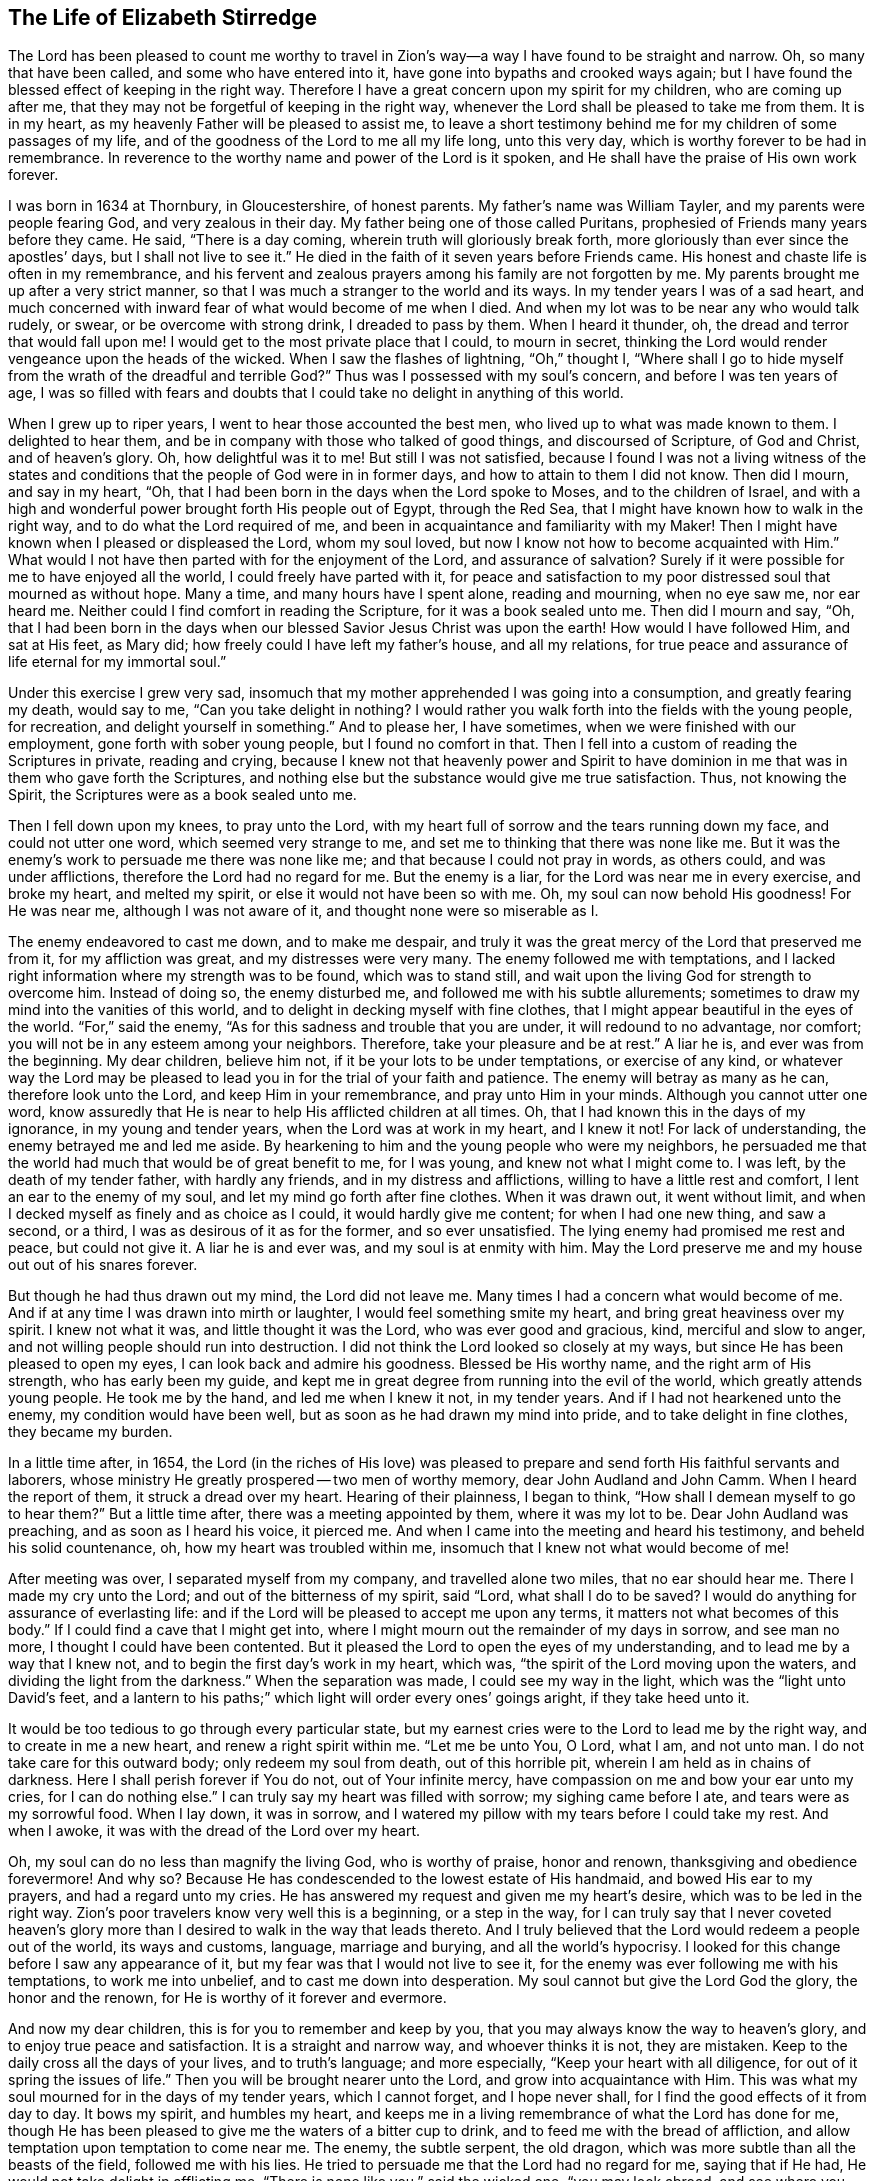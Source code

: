 == The Life of Elizabeth Stirredge

The Lord has been pleased to count me worthy to travel in Zion`'s way--a way
I have found to be straight and narrow.
Oh, so many that have been called,
and some who have entered into it, have gone into bypaths and crooked ways again;
but I have found the blessed effect of keeping in the right way.
Therefore I have a great concern upon my spirit for my children,
who are coming up after me, that they may not be forgetful of keeping in the right way,
whenever the Lord shall be pleased to take me from them.
It is in my heart, as my heavenly Father will be pleased to assist me,
to leave a short testimony behind me for my children of some passages of my life,
and of the goodness of the Lord to me all my life long, unto this very day,
which is worthy forever to be had in remembrance.
In reverence to the worthy name and power of the Lord is it spoken,
and He shall have the praise of His own work forever.

I was born in 1634 at Thornbury, in Gloucestershire, of honest parents.
My father`'s name was William Tayler, and my parents were people fearing God,
and very zealous in their day.
My father being one of those called Puritans,
prophesied of Friends many years before they came.
He said, "`There is a day coming, wherein truth will gloriously break forth,
more gloriously than ever since the apostles`' days, but I shall not live to see it.`"
He died in the faith of it seven years before Friends came.
His honest and chaste life is often in my remembrance,
and his fervent and zealous prayers among his family are not forgotten by me.
My parents brought me up after a very strict manner,
so that I was much a stranger to the world and its ways.
In my tender years I was of a sad heart,
and much concerned with inward fear of
what would become of me when I died.
And when my lot was to be near any who would talk rudely, or swear,
or be overcome with strong drink, I dreaded to pass by them.
When I heard it thunder, oh, the dread and terror that would fall upon me!
I would get to the most private place that I could, to mourn in secret,
thinking the Lord would render vengeance upon the heads of the wicked.
When I saw the flashes of lightning, "`Oh,`" thought I,
"`Where shall I go to hide myself from the wrath of the dreadful and terrible God?`"
Thus was I possessed with my soul`'s concern, and before I was ten years of age,
I was so filled with fears and doubts
that I could take no delight in anything of this world.

When I grew up to riper years, I went to hear those accounted the best men,
who lived up to what was made known to them.
I delighted to hear them, and be in company with those who talked of good things,
and discoursed of Scripture, of God and Christ, and of heaven`'s glory.
Oh, how delightful was it to me! But still I was not satisfied,
because I found I was not a living witness of the
states and conditions that the people of God were in
in former days, and how to attain to them I did not know.
Then did I mourn, and say in my heart, "`Oh,
that I had been born in the days when the Lord spoke to Moses,
and to the children of Israel,
and with a high and wonderful power brought forth His people out of Egypt,
through the Red Sea, that I might have known how to walk in the right way,
and to do what the Lord required of me,
and been in acquaintance and familiarity with my Maker!
Then I might have known when I pleased or displeased the Lord, whom my soul loved,
but now I know not how to become acquainted with Him.`"
What would I not have then parted with for the enjoyment of the Lord,
and assurance of salvation? Surely if it were
possible for me to have enjoyed all the world,
I could freely have parted with it,
for peace and satisfaction to my poor distressed soul that mourned as without hope.
Many a time, and many hours have I spent alone, reading and mourning, when no eye saw me,
nor ear heard me. Neither could I find comfort in reading the Scripture,
for it was a book sealed unto me.
Then did I mourn and say,
"`Oh, that I had been born in the days when our
blessed Savior Jesus Christ was upon the earth!
How would I have followed Him, and sat at His feet, as Mary did;
how freely could I have left my father`'s house, and all my relations,
for true peace and assurance of life eternal for my immortal soul.`"

Under this exercise I grew very sad,
insomuch that my mother apprehended I was going into a consumption,
and greatly fearing my death, would say to me,
"`Can you take delight in nothing? I would rather you
walk forth into the fields with the young people,
for recreation, and delight yourself in something.`"
And to please her, I have sometimes, when we were finished with our employment,
gone forth with sober young people, but I found no comfort in that.
Then I fell into a custom of reading the Scriptures in private,
reading and crying,
because I knew not that heavenly power and Spirit to have dominion in me
that was in them who gave forth the Scriptures,
and nothing else but the substance would give me true satisfaction.
Thus, not knowing the Spirit, the Scriptures were as a book sealed unto me.

Then I fell down upon my knees, to pray unto the Lord, with my heart full of sorrow
and the tears running down my face, and could not utter one word,
which seemed very strange to me, and set me to thinking that there was none like me.
But it was the enemy`'s work to persuade me there was none like me;
and that because I could not pray in words, as others could, and was under afflictions,
therefore the Lord had no regard for me.
But the enemy is a liar, for the Lord was near me in every exercise, and broke my heart,
and melted my spirit, or else it would not have been so with me.
Oh, my soul can now behold His goodness! For He was near me,
although I was not aware of it, and thought none were so miserable as I.

The enemy endeavored to cast me down, and to make me despair,
and truly it was the great mercy of the Lord that preserved me from it,
for my affliction was great, and my distresses were very many.
The enemy followed me with temptations,
and I lacked right information where my strength was to be found,
which was to stand still,
and wait upon the living God for strength to overcome him.
Instead of doing so, the enemy disturbed me, and followed me with his subtle allurements;
sometimes to draw my mind into the vanities of this world,
and to delight in decking myself with fine clothes,
that I might appear beautiful in the eyes of the world.
"`For,`" said the enemy, "`As for this sadness and trouble that you are under,
it will redound to no advantage, nor comfort;
you will not be in any esteem among your neighbors. Therefore,
take your pleasure and be at rest.`"
A liar he is, and ever was from the beginning. My dear children, believe him not,
if it be your lots to be under temptations, or exercise of any kind,
or whatever way the Lord may be pleased to lead you in
for the trial of your faith and patience.
The enemy will betray as many as he can, therefore look unto the Lord,
and keep Him in your remembrance, and pray unto Him in your minds.
Although you cannot utter one word, know assuredly
that He is near to help His afflicted children at all times.
Oh, that I had known this in the days of my ignorance, in my young and tender years,
when the Lord was at work in my heart, and I knew it not!
For lack of understanding, the enemy betrayed me and led me aside.
By hearkening to him and the young people who were my neighbors,
he persuaded me that the world had much that would be of great benefit to me,
for I was young, and knew not what I might come to.
I was left, by the death of my tender father, with hardly any friends,
and in my distress and afflictions, willing to have a little rest and comfort,
I lent an ear to the enemy of my soul, and let my mind go forth after fine clothes.
When it was drawn out, it went without limit,
and when I decked myself as finely and as choice as I could,
it would hardly give me content; for when I had one new thing, and saw a second,
or a third, I was as desirous of it as for the former, and so ever unsatisfied.
The lying enemy had promised me rest and peace, but could not give it.
A liar he is and ever was, and my soul is at enmity with him.
May the Lord preserve me and my house out out of his snares forever.

But though he had thus drawn out my mind, the Lord did not leave me.
Many times I had a concern what would become of me.
And if at any time I was drawn into mirth or laughter,
I would feel something smite my heart, and bring great heaviness over my spirit.
I knew not what it was, and little thought it was the Lord,
who was ever good and gracious, kind, merciful and slow to anger,
and not willing people should run into destruction.
I did not think the Lord looked so closely at my ways,
but since He has been pleased to open my eyes,
I can look back and admire his goodness. Blessed be His worthy name,
and the right arm of His strength, who has early been my guide,
and kept me in great degree from running into the evil of the world,
which greatly attends young people.
He took me by the hand, and led me when I knew it not, in my tender years.
And if I had not hearkened unto the enemy, my condition would have been well,
but as soon as he had drawn my mind into pride, and to take delight in fine clothes,
they became my burden.

In a little time after, in 1654, the Lord (in the riches of His love)
was pleased to prepare and send forth His faithful servants and laborers,
whose ministry He greatly prospered -- two men of worthy memory,
dear John Audland and John Camm. When I heard the report of them,
it struck a dread over my heart.
Hearing of their plainness, I began to think,
"`How shall I demean myself to go to hear them?`"
But a little time after, there was a meeting appointed by them, where it was my lot to be.
Dear John Audland was preaching, and as soon as I heard his voice, it pierced me.
And when I came into the meeting and heard his testimony, and beheld his solid countenance,
oh, how my heart was troubled within me,
insomuch that I knew not what would become of me!

After meeting was over, I separated myself from my company,
and travelled alone two miles, that no ear should hear me.
There I made my cry unto the Lord;
and out of the bitterness of my spirit, said "`Lord,
what shall I do to be saved? I would do anything for assurance of everlasting life:
and if the Lord will be pleased to accept me upon any terms,
it matters not what becomes of this body.`"
If I could find a cave that I might get into,
where I might mourn out the remainder of my days in sorrow,
and see man no more, I thought I could have been contented.
But it pleased the Lord to open the eyes of my understanding,
and to lead me by a way that I knew not, and to begin the first day`'s work in my heart,
which was, "`the spirit of the Lord moving upon the waters,
and dividing the light from the darkness.`"
When the separation was made, I could see my way in the light,
which was the "`light unto David`'s feet,
and a lantern to his paths;`" which light will order every ones`' goings aright,
if they take heed unto it.

It would be too tedious to go through every particular state,
but my earnest cries were to the Lord to lead me by the right way,
and to create in me a new heart, and renew a right spirit within me.
"`Let me be unto You, O Lord, what I am, and not unto man.
I do not take care for this outward body; only redeem my soul from death,
out of this horrible pit, wherein I am held as in chains of darkness.
Here I shall perish forever if You do not, out of Your infinite mercy,
have compassion on me and bow your ear unto my cries, for I can do nothing else.`"
I can truly say my heart was filled with sorrow; my sighing came before I ate,
and tears were as my sorrowful food. When I lay down, it was in sorrow,
and I watered my pillow with my tears before I could take my rest. And when I awoke,
it was with the dread of the Lord over my heart.

Oh, my soul can do no less than magnify the living God, who is worthy of praise,
honor and renown, thanksgiving and obedience forevermore!
And why so? Because He has condescended to the lowest estate of His handmaid,
and bowed His ear to my prayers, and had a regard unto my cries.
He has answered my request and given me my heart`'s desire,
which was to be led in the right way.
Zion`'s poor travelers know very well this is a beginning, or a step in the way,
for I can truly say that I never coveted heaven`'s glory
more than I desired to walk in the way that leads thereto.
And I truly believed that the Lord would redeem a people out of the world,
its ways and customs, language, marriage and burying, and all the world`'s hypocrisy.
I looked for this change before I saw any appearance of it, but my fear was that
I would not live to see it, for the enemy was ever following me with his temptations,
to work me into unbelief, and to cast me down into desperation.
My soul cannot but give the Lord God the glory, the honor and the renown,
for He is worthy of it forever and evermore.

And now my dear children, this is for you to remember and keep by you,
that you may always know the way to heaven`'s glory, and to enjoy true peace and satisfaction.
It is a straight and narrow way, and whoever thinks it is not, they are mistaken.
Keep to the daily cross all the days of your lives, and to truth`'s language;
and more especially, "`Keep your heart with all diligence,
for out of it spring the issues of life.`"
Then you will be brought nearer unto the Lord, and grow into acquaintance with Him.
This was what my soul mourned for in the days of my tender years, which I cannot forget,
and I hope never shall, for I find the good effects of it from day to day.
It bows my spirit, and humbles my heart,
and keeps me in a living remembrance of what the Lord has done for me,
though He has been pleased to give me the waters of a bitter cup to drink,
and to feed me with the bread of affliction,
and allow temptation upon temptation to come near me.
The enemy, the subtle serpent, the old dragon,
which was more subtle than all the beasts of the field, followed me with his lies.
He tried to persuade me that the Lord had no regard for me, saying that if He had,
He would not take delight in afflicting me.
"`There is none like you,`" said the wicked one, "`you may look abroad,
and see where you can find one whose sorrows are like unto yours.`"

Then would I wander alone in some remote place, where no eye could see me,
nor ear hear me, to make my cry unto the Lord,
who has sweetly comforted me and refreshed my spirit many a time,
and has kept my head above the waters.
Blessed be the worthy name of the Lord my God and the right arm of His strength,
which has wrought wonderfully for my deliverance, and cursed is the old dragon,
who ever envied man`'s prosperity.
He endeavored to destroy the blessed work of the Lord to the extent that he could,
even after the Lord had done much for me, and in a good measure redeemed my soul from death,
bringing me out of Egypt`'s darkness by a high hand and out-stretched arm,
and through the Red Sea,
where my soul had true cause to sing praises unto the most high God,
who lives forevermore.
Oh, let me never forget this great and wonderful deliverance,
but keep in that which will bow my heart from day to day
and humble my spirit before the Lord,
who has been pleased to do more for me than my tongue is able to declare!
And although I can say my eyes have seen afflictions, and no affliction seems joyous
but grievous for the present,
yet afterwards it brings the peaceable fruits of righteousness.

And now, my dear children,
my aim is to make you a little acquainted with the work of the Lord in my heart,
and also with the subtle devices and contrivances of the enemy of your immortal souls.
The enemy`'s way is to set his baits according to people`'s nature,
for therein he is most likely to prevail.
And because I was of a sad heart and very subject to be cast down,
therefore with all his might he endeavored to cast me into despair and unbelief,
persuading me I would never hold out to the end.
Then I would pray to the Lord to preserve me to the end,
for my affliction was very great, both inward and outward,
and many things the enemy cast before me seemed too hard for me to go through.
When my mind was sorrowful, the enemy gained ground in me
and filled me with imaginations until my heart grew hard before I was aware of it,
and I had lost that sweet enjoyment and heavenly fellowship with which I was comforted.
And when the enemy had gotten a little ground,
he set his baits so agreeably to my nature
that when I had any remembrance of the condition I was in before,
and now for a little time had lost, I had great cause to mourn to the Lord,
who was able to deliver me, as He had done many times.
I had great cause to magnify the worthy name of the Lord,
for He was pleased to comfort my afflicted soul.
Blessed be His holy name and the right arm of His strength, which lives forever.

Yet the enemy prevailed upon me a little further,
even when I was making my complaint to the Lord, saying in my heart,
"`There is no sorrow like mine.`"
And why none like mine? Because I had lost my Beloved,
He that had redeemed my soul from death and had done well for me,
and my loss was great. Oh, I could do no less but mourn for Him!
This mourning was very suitable to my condition,
had I been aware of that subtle serpent who was persuading me that I was discontented,
a murmurer and complainer, and that I made the Lord weary with my crying.
Then I believed I should be shut out of His kingdom,
for I knew it was the murmurers and complainers who perished in the wilderness.
So I was caught by his subtlety, and persuaded it was in vain to strive any longer,
for I should never inherit the kingdom of heaven.
But a liar he was, and ever will be, and my soul is at enmity with him.
May the Lord in whom I trust preserve me and my house forever.

I was twenty-one years of age when I was in this condition,
and it pleased my heavenly Father, who had a regard to me,
to make way for me to escape from this snare;
for in a little time it was my lot to be at a meeting
whith that faithful servant of the Lord, William Dewsbury.
A true messenger of the Lord this man was to many,
and on this day his testimony was mostly to the distressed and afflicted,
tossed with tempest and not comforted, in which state were many at that time, 1655.
After meeting was ended, I dreaded to go to him,
for I thought he was one of great discerning,
and would be sensible of the hardness of my heart. If he judged me
I felt I would not be able to bear it, and yet I could not go away in peace
until I had been with him.
Seeing me approaching so heavily, he held up his hand, and with a raised voice said unto me,
"`Dear lamb, judge all thoughts and believe,
for blessed are they that believe and see not.`"
And with a raised voice said again, "`They were blessed that saw and believed,
but more blessed are they that believed and saw not.`"
Oh, he was one who had good tidings for me,
and great power accompanied his testimony at that time, for the hardness was taken away,
and my heart was opened by that ancient power that opened the heart of Lydia.
Everlasting praises be given unto Him that sits upon the throne forever,
who has preserved me out of the snares and subtle contrivances of the adversary.
My soul cannot but bless and praise the Lord my God,
who has preserved me out of the evil of the world.

My dear children, you have been brought up in the way of truth,
and it has been made known to you. Trust, therefore, in His name,
and believe that He will keep you unto the end.
He will assuredly do so, if you depart not from Him,
which I hope you will not while you live.
My prayers are both night and day for you,
and I can truly say that when any of our family have gone out of our habitation,
though upon outward occasions,
my prayers have ascended to the Lord for their preservation;
and unto this day the Lord has heard, blessed be His name.
For you may well remember the many dangers you have been preserved out of
that likely would have been hazardous to your lives.
But the Lord, in His infinite goodness,
has hitherto kept you all, that you may serve Him.

Therefore, dear children, forget not your duty to the Lord,
and the counsel that Jesus Christ gave to his disciples, which was to watch and pray,
that you may be preserved out of all dangers, both inward and outward,
which you may be liable to fall into if you do not keep to the guide of your youth.
But if you keep to Him, He will never depart from you.
"`Keep in remembrance your Creator in the days of your youth;`"
then will He keep you in the hour of temptation,
and will take care of you.
If you "`seek first the kingdom of God, and His righteousness,
all other things shall be added unto you.`" He has spoken it Who cannot lie;
therefore put your trust in Him forever.
Then will my heavenly Father do for you, as He has done for me,
in the days of my tender years.
He took me by the hand, and led me by a way I knew not. He made darkness light before me,
and has preserved me unto this very day in covenant with Himself.
"`Everlasting praises and honor be given to His holy name forever,`" says my soul.

You may remember many of the straits and difficulties the Lord has enabled me to go through,
though I was but weak and greatly afflicted with sickness, and very near the grave many times.
The Lord renewed my strength again and again,
to bear a faithful testimony for Him and His blessed truth.
Various straits and hardships has the Lord my Redeemer brought me through,
which, when I look back and consider, fill me with admiration
in remembering how my soul has escaped to this very day.
But this saying of Christ Jesus often comes before me, "`Greater is He that is in you,
than he that is in the world.`" And when He said to His disciples, "`Be of good cheer,
I have overcome the world.`" This has been a comfort to me many times.

I often remember a saying of a faithful servant and minister of Jesus Christ,
whose name was Miles Halhead, when I was under great exercise.
He steadfastly looking upon me, said, "`Dear child, if you continue in the truth,
you will make an honorable woman for the Lord;
for the Lord God will honor you with His blessed testimony.`"
And ten years after, in 1665, he came to my habitation, and said to me,
"`My love and life is with you, for the sake of the blessed work that is going on in you.
May the Lord God keep you faithful, for He will require harder things of you
than you are aware of. May He give you strength to perform them,
and keep you faithful to His blessed testimony.
My prayers shall be for you, as often as I remember you.`"

Soon after this, the Lord opened my mouth in a testimony,
and a great exercise fell upon us, in which we were exposed to much suffering.
The least of what we suffered was loss of goods, beating and hurling to and fro,
and dragging out of our meetinghouse, among many other abuses,
which the Lord made us able to go through, and sanctified to us.
I have been concerned for fear my friends should suffer for me, but not for myself,
for I could truly say, "`My heart was given up to serve the Lord, come what would come.`"
My soul blesses the Lord, that He accounted us worthy to suffer for His name sake.
For in this time of suffering,
a selfish separating spirit began to break forth among us,
which added to our affliction more than all our persecutors could do,
even though at this time we went in great hazard of our lives to our meetings,
for the informers were so wicked and inhuman, and filled with envy and madness,
that they swore "`It was no more sin to kill us,
than it was to kill a louse;`" and "`that they would bathe their swords in our blood.`"
But blessed be the Lord our God, who lives forever.
We were in no way frightened by these things, nor concerned by them,
for we knew that He in whom we believed
was able to deliver His chosen ones who put their trust in Him.

My dear children, some of these things you know, your eyes have seen them.
And though but young and tender, yet the Lord kept you from the fear of men.
In this time, there fell upon me another greater exercise of spirit,
which seemed so strange and extraordinary,
that I could not believe the Lord would require such a service of me,
who was so weak and contemptible, so unfit and unlikely, my understanding but shallow,
and my capacity but small and very low in my own eyes.
Looking so much at my insufficiency made me strive hard against it,
and I cried often within myself, "`Surely this is something to ensnare me,
for the Lord does not require such things of me,
seeing there are so many wise and good men who are more honorable and fit for such service than I.
Oh Lord, remove it far from me,
and require anything else of me, that I can better perform.`"

Thus did I reason and strive against it, till my sorrow was so great,
that I knew not whether the Lord would ever accept me again.
Then I cried unto the Lord again and again, "`Lord, if You have found me worthy,
make my way plain before me, and I will follow You,
for You know that I would not willingly offend You.`"
Knowing myself to be of a weak capacity,
I did not think the Lord would make choice of such a contemptible instrument as I,
to leave my habitation and tender children, who were young, to go to King Charles,
a hundred miles off, and with such a plain testimony as the Lord did require of me.
This made me go bowed down many months under the exercise of it,
and oftentimes I strove against it.
I could get no rest
except in giving up to obey the Lord in all things that He required of me.
And though it seemed hard and strange to me, yet the Lord made hard things easy,
according to His promise to me.
When I was going from my children,
and knew not but my life might be required for my testimony,
the will of the Lord appeared so plain;
yet when I looked upon my children, my heart yearned towards them.
These words ran through me, "`If you can believe, you shall see all things accomplished,
and you shall return in peace, and your reward shall be with you.`"
Forever blessed be the name and power of the Lord, for He sustained me in my journey,
gave me strength to do His will, and afforded me His living presence to accompany me,
which is the greatest comfort that can be enjoyed.

[.offset]
This was my testimony to King Charles II., in the eleventh month of the year 1670.

[.embedded-content-document.address]
--

This is unto you, O king.
Hear what the Lord has committed unto my charge concerning you.
As you have been the cause of making many desolate, so will the Lord lay you desolate;
and as many as have been the cause of persecuting and
shedding the blood of my dear children,
in the day when I call all to an account, I will plead with them, says the Lord.
Therefore hear and fear the Lord God of heaven and earth,
for of His righteous judgments all shall be made partakers;
from the king that sits upon the throne, to the beggar upon the dunghill.

--

This testimony I delivered into his hands, with these words, "`Hear, oh king,
and fear the Lord God of heaven and earth.`"
I can truly say that the dread of the most high God was upon me, which made me tremble,
and great agony was over my spirit, insomuch that paleness came into his face,
and with a mournful voice he said, "`I thank you good woman.`"
My soul honors and magnifies the name and power of the Lord my God
for keeping me faithful to His testimony and giving me strength to do His will.
He made good His promise, that "`If I could believe, I should return in peace,
and my reward should be with me.`"
So the Lord blessed my going forth. His presence was with me in my journey,
preserved my family well, and my coming home was with joy and peace in my bosom.
Everlasting praises, glory and honor be given unto Him that sits on the throne,
and to the Lamb forevermore.

May you remember the goodness of the Lord to His children,
who faithfully follow and obey Him with their whole hearts,
though they may be attended with many weaknesses and are at times crying to the Lord,
"`Oh my weakness, I am not able to go through this great work,
neither indeed am I worthy.
There are many honorable wise men whom You have prepared for Your service
that are fitter than I am, and there seem so many mountains and difficulties in my view,
that it appears too difficult for me to go through.`"
I gave way to the reasoner in this way many times, till my sorrow has been so great,
that I have not known which way to turn, and it dimmed my sight, and hurt my life,
and plunged my soul into trouble.
But it pleased the Lord to appear in a needful hour,
and turn back the enemy of my soul`'s peace.
He showed me that He took pleasure in choosing the weak
and them who were nothing in their own eyes, and could do nothing, no,
not so much as utter a word but what the Lord gives them
in testimony for the living God,
that the Scriptures of truth may be fulfilled in this our day, as it was in times past,
that no flesh should glory in His presence.
Then did I freely give up to obey the requirings of the Lord with peace and comfort,
and received the blessed reward in my bosom, as I have already said.
Our exercise continued by our persecutors,
but blessed be the name and power of the Lord for His infinite mercies,
for according to the day, so was our strength.

A little time after,
the officers came and demanded money for the king because of our meeting together.
My husband answered them, "`If I owed the king any, I would surely pay him;
but seeing I owe him no money, I will pay him none.`"
They asked leave to seize his goods; to which he said, "`If you will take my goods,
I cannot hinder you, but I will not give you leave to take them;
nor will I be accessary to your taking them.`"
The officers saw our innocence, for we were in our shop at our lawful calling,
with our hands to our labor, and our children with us.
Then the constable leaned his head down upon his hand, with a heavy heart, and said,
"`It is against my conscience to take their goods from them.`"
Then I said, "`John, have a care of wronging your conscience,
for what could the Lord do more for you than to place His good spirit in your heart,
to teach you what you should do, and what you should leave undone?`"
He said, "`I know not what to do in this matter; if paying the money once would do,
I would do it, but it will not end so,
it will continue to be thus as long as you keep going to meetings,
for the rulers have made such laws as have never existed in any age.`"
I said, "`John, when you have wronged your conscience,
and brought a burden upon your spirit, it is not the rulers who can remove it from you.
If you should go to the rulers and say,
'`I have done that which was against my conscience to do,`'
they may say as the rulers did to Judas, '`What is that to us, see you to that.`'`"

The officers who were with him came and pulled down our goods,
and the power of the Lord smote them,
insomuch that paleness was in their faces and their lips quivered,
and their hands did so shake, that they could not hold it long.
Then they attempted to force a poor man to carry them, but he refused until they forced him,
and laid them upon his arms and shoulders.
But he, looking much like a dead man, replied,
"`You force me to do that which you cannot do yourselves;
neither can I.`" He trembled very much, though we had said nothing to them after they came in,
but rejoiced that the Lord had found us worthy to
suffer for His blessed truth and testimony.

A little time after,
they had a meeting to appraise the goods taken from us and other Friends.
There met together seven men called justices, and the officers and sheriffs,
bailiff, and many more of their confederates, a great room full of them.
I was at work in our shop,
and seeing the constable carrying some of the goods to be appraised,
it immediately came into my heart to go after them.
I did not know one word that I should say to them,
which made me consider a lttle for what reason I should go,
but it more and more rested with me to go.

When I came within the door, I sat down like one that was a fool,
and had not one word to say, as near as I can count the time,
for half or three quarters of an hour.
But when I came in, they were greatly disquieted in their minds,
and hurried in their business.
They said, "`They could do nothing while I was with them.`"
The justices called one to another to cause me to be taken away many times,
saying, "`We shall not do any business this day, but spend our time in vain,
if this woman sits here.`"
They often tempted me to speak what I had to say, and be gone,
but could not prevail with me.
Then they called to the man of the house to take me away,
solemnly protesting never to come to his house again, if he would not take me away.
But the man had not power to touch me, but full of trouble, said, "`Sir,
I cannot lay hands on her, for she is my honest neighbor.`" And turning towards me,
he said, "`Pray neighbor Stirredge, if you have anything to say, speak,
that you may be gone.`"
One of the justices in great rage and fury
solemnly protested he would never sit with them any more if they did not take me away,
oftentimes wondering at their folly, for letting me alone.
Then he opened the back door, and went out, as though he would be gone,
but in a little time came in again, saying,
"`What! Is she here yet? I wonder at your folly!`"
Then the power of the Lord fell upon me, and filled my heart with a warning to them,
telling them, "`That it was in vain to be found striving against the Lord and His people.
Their work would not prosper, for the great God of heaven and earth would be too strong for them.`"
Therefore I warned them to repent, and amend their lives before it be too late,
"`For the Lord will smite you unaware, and in an hour not expected by you;
therefore remember that the Lord has afforded you a day of warning,
before destruction comes upon you.`"
This, and much more ran through me at that time,
and the Lord was pleased in a very short time to fulfill that testimony on them.
For in a few weeks, as they were making merry at a feast, two of them died on a sudden,
after dinner, and the rest very hardly escaped.
This was about the year 1674.

I write this not to rejoice at the fall of our enemies,
but for you to consider the goodness and mercies
and dealing of the Lord with His people in all ages,
and to keep in remembrance His lovingkindness and forbearance to the very wicked,
who are provoking Him to pour down His vengeance upon their heads.
Yet so great is His mercy, that He always warns the wicked,
and gives them time to repent and space to amend their lives,
that the Lord may be clear in the day of account, which day will surely come upon all.

Therefore, my dear children, remember your latter end, and the day of account,
and keep a bridle to your tongues; for he that knows not a bridle to his tongue,
his religion is vain.
And keep to the daily cross, which is the power of God to salvation.
If you will be heirs of the kingdom of heaven, and of the crown immortal,
you must take up the daily cross, for "`No cross, no crown.`"
The cross will keep your minds in subjection to the living God; and being in subjection,
and standing in awe that you sin not, you will be kept near to the Lord,
in a living acquaintance with Him.
Then He will take delight to bless you more and more,
to instruct you, and to counsel you in His way, which is pure and holy,
and will not admit of any unholiness nor uncleanness.

Beware of the world and the people thereof; be not in too much familiarity with them,
nor let in their spirit to mix with yours.
This has been the hurt of many who have made a
good beginning and been going on their way,
yet have erred for lack of watchfulness, and keeping to the guide of their youth,
the light of Christ Jesus.
This light is the way to salvation, and whoever comes in any other way is a thief and a robber.

The way you know; you have been trained up in it.
The concern of my spirit is that you may keep in it, and be concerned for your children,
as your father and I have been for you.
Train them up in the way of truth,
and keep them out of the beggarly rudiments of this world,
that they may grow up in plainness, and keep to the plain language, both you and they,
which has become a very indifferent thing among many of the professors of truth.
In the beginning we went through great exercise for that reason.
For my part, I had a concern upon my spirit because I shifted many times from that word.
I would have said any word rather than thee or thou,
that would have answered the matter I was concerned in, but still I was condemned,
and guilt followed me.
I was not clear in the sight of God; my way was hedged up with thorns.
I could go no further until I had yielded obedience unto the little things.
Then I walked alone, as I frequently used to do when things came as a weight upon me,
where I might be private from all except my soul`'s concern.
Oh, that desolate place where I used to retire alone!
How many times has my soul met with my Beloved there, who has sweetly comforted me,
when my soul has been sick of love and full of doubts, for fear He had forsaken me?
But blessed be His name who lives forever, for He still appeared in a needful time,
when my soul was distressed for Him, and then was the time I truly prized Him.
This is the way of the Lord`'s dealing with His people,
that He may teach them to be humble, and train them up as children,
that they may learn obedience in all things to do His will.
And this is His end in chastening--to make them fit for His service.

I little thought that the Lord would have spared me so many years
to bear a faithful testimony to His blessed truth
and powerful appearance in the breaking forth of His glorious
light and life unto many thousands who sat in darkness,
whose state was miserable and many times past hope of ever seeing a good day,
being at their wits-end, with horror, dread, and anguish in their hearts.
Oh, these were they that would receive and prize the
blessed offers of God`'s everlasting love and appearance,
though it was in the way of His judgments!
I can truly say that my heart and soul delighted in judgment;
though one woe was poured out after another,
yet blessed be the day in which the everlasting truth was first sounded in my ears,
which was in the nineteenth year of my age. That it never be forgotten by me,
is my soul`'s desire.
But more blessed be the name of the Lord our God, and the right arm of His power,
which has been made bare from day to day, and from year to year,
for the carrying on of His work, and the preservation of His children.

The greatest exercise that ever I met with
was concerning the separating spirit that first
began to appear in John Story and John Wilkinson,
about the year 1670.
I find a concern upon my spirit to leave a short
relation of my exercises in the service for the Lord and
His blessed truth and testimony, that He,
in the riches of His love, had made my heart and soul a partaker of.
Praises be given to His holy name forever.

In the year 1670, which was a time of great suffering among Friends,
and from that time forward, as it is well known,
we went to our meetings at the peril of our lives, and our goods were taken for a prey.
In this time of great exercise did this dividing spirit begin to appear,
and in a very crafty manner ensnared the hearts of the simple.
There were many whom the Lord had reached unto
in the breaking forth of His wonderful power,
and whom He had enriched both inwardly and outwardly,
but who had forgotten the days of their distress, where the Lord first found them out.
These had caused the offense of the cross to cease, and had gone into ease and liberty.
Oh, how did such as these join in with that dividing spirit,
to the grief of the souls of the faithful!

Our sorrow for the loss of our brethren was greater than for all our persecutions,
or loss of goods, or all other abuses whatsoever.
Indeed, great was our sorrow on every hand, and my soul was mostly concerned for the Lord,
and His blessed truth and testimony.
How did my heart pant after the Lord, and my soul travailed night and day before Him,
for strength to stand a faithful witness for the living God,
with whom I had made covenant,
where the Lord first met with me when I was bewailing myself, saying in my heart, "`Oh,
that I could find out a cave in the earth, wherein I might mourn out my days in sorrow,
and see man no more; or that the Lord would be pleased to accept me upon any terms;
or if my life would be accepted as a ransom for my soul,
I would be very willing to part with it.`"
The cry many a time ran through my heart, "`Oh Lord, what shall I do to be saved?`"

The appearance of the Lord in that state was very precious to me,
I very gladly entered into covenant with Him, to serve Him forever,
if He would redeem my soul from death,
and from under the power of him that was too strong for me.
And seeing that the Lord in His infinite mercy was so good and gracious to me,
as to give me my heart`'s desire, how could I forget it? No,
rather let my right hand forget her cunning,
and my tongue cleave to the roof of my mouth,
before I should forget to pay the vows made to the Lord in my distress.

And now to come to the matter, concerning this libertine spirit.
In the aforesaid year, 1670, when these people began their work,
the priest`'s son of our town was one of the informers,
and his curate another.
The priest`'s son bought a new sword, and swore he would bathe it in our blood; and said,
"`it was no more sin to kill a Quaker, than it was to kill a louse.`"
Thus they began their dreadful work, though it be too tedious to run through the particulars.
They first nailed up our meetinghouse door, and set a guard before it.
And it being on a day that the petty sessions were kept in the town of Kainsham,
four miles from Bristol, and several justices being there,
they sent the bailiff and other officers, attended with a rabble,
who came in great rage with clubs and other weapons.
Notwithstanding the Lord was gracious to us,
and gave us strength according to the day, and opened my mouth in a testimony
for the encouragement of Friends, and in praise to God,
for counting us worthy to suffer for His name and truth`'s sake.
Afterwards, another woman spoke, encouraging Friends,
and the power of the Lord was so livingly felt among us, that our enemies fell,
and could hardly speak to ask us our names.
At length we were fined twenty pounds a piece, and when meeting ended,
we came away rejoicing.
Indeed there was great cause for it,
for the power of God was over all to our great comfort.

But for all this, the clouds gathered blackness, the storm raised higher and higher,
and dismal days appeared. Many set their wits at work,
and consulted together how to meet in private, out of our enemies`' sight.
It was but a little time that our meeting held together,
for one who had been a great preacher was soon weary with standing in the street
at our meetinghouse door, and was greatly offended with us
for not leaving our meetinghouse to meet with him in his dwelling-house.
But there was a little remnant that could not conform to the will of man,
but feared the Lord, and dreaded to deny Him before men.

Then R. W., who was John Story`'s associate, while the said John Story abode in our parts,
sent a messenger to tell us, "`that if we would come and meet with him
and some others in private, we might sit together in quietness and stillness,
and wait upon the Lord, and enjoy the benefit of our meeting,
which would be better than standing in the street, to be hurried and thronged together,
with hardly any time of stillness to wait upon God.`"
A very plausible bait the enemy cast in their view, and too many were taken in the snare.
But when I heard this message delivered from the wise preacher afore-named,
oh, the concern that fell upon me
in consideration of those who had been preachers among us many years,
and should have been a strength to the weak, and encouragers of the people,
and feet to the lame, and eyes to the blind; that such men should have no more courage,
nor zeal, nor love to the Lord and His blessed truth!

It became my great grief, and I sorrowed night and day, saying:
"`Lord, strengthen your weak ones,
and make the little ones as strong as David.
Give us courage and boldness to stand as faithful witnesses for Your blessed truth.`"
And blessed forever be the Lord our God, for He answered my request,
and according to the day was our strength renewed.
Blessed be the hand that never failed us, nor any who put their trust in Him.
So they parted from us,
and left us as it were in the open field to encounter with our enemies,
who the more triumphed, and made a byword of them and us, and cried out,
"`here are the fools; the wise men have left them.
Aye,`" said they,
"`the wise ones have more wit than to meet so near the justice`'s
house to aggravate him and ruin themselves.
They are wise men to save themselves, and what they have, but these are the fools.
They will ruin themselves regardless of what we do,
a poor company of ignorant fools that know not their right hand from their left.
Do you think to stand against all the powers of the earth? A company of silly fools!`"

Thus they pleased themselves with such discourses.
To hear of any of our brethren losing ground in this way was a grievous exercise to us;
for instead of retreating to the house of R.W.
they should have been as valiants in Israel,
and have gone before the little ones like valiant champions,
to bear the brunt of the battle,
that our enemies might have seen their courage and valor for the Lord of hosts.
In this way the Lord, through His instruments, might have been glorified,
and His blessed name and truth honored and exalted over all,
Who alone is worthy of all honor and praise forevermore.

But if any should say, "`Was this a discouragement to you little ones?`"
I answer "`No,our fear and zeal towards God was increased.`"
And I can say, to the praise and honor of His everlasting name,
that my cries and supplications ascended night and day unto Him
for strength to stand in my lot and testimony,
and that I might be made able to hold out to the end.
And forever blessed be the Lord,
for He strengthened my weakness, and made the weak as strong as David,
and afforded His living presence among us, to our great comfort.
But still my exercise increased, which drove me to a narrow search,
and a deep consideration of the cause of my great exercise, crying to the Lord,
"`Lord, what will You have me to do? Will You be pleased to make known Your will
concerning me? Is there anything lodging in my heart that offends You? Oh,
purge it out, I beseech You. Search my heart, and try my reins,
for I love to be searched and tried.
Lord, will You be better pleased for us to go and meet with our Friends who
are gone from us? Is there service there that we know not of,
or am I too forward, or over-zealous for Your truth?`"
To this inquiry, the answer suited my inquiring heart: "`Keep your meeting-time and place,
be valiant for My truth upon earth, and I will crown you with honor.`"
Oh, blessed be His eternal name! No greater honor does my soul desire
than to be preserved in His fear.

At another time in great exercise, it often sounded in my heart,
"`I will gather from afar, from the East, West, North and South,
and they shall come and sit down in the kingdom, with Abraham, Isaac and Jacob,
and the children of the kingdom shall be cast out.`"
Then a concern fell upon me, and my cry to the Lord was,
"`Save the children of the kingdom. Oh, gather from afar,
and bring near those that are far off, and save the children of the kingdom!`"
This was my daily and hourly exercise, and many times I said within myself,
"`O Lord, save the children of the kingdom, or take me to Yourself
while Your mercy is continued unto me. Let me not live to be cast out of Your kingdom.`"

Thus the Lord gently led me towards the service and
testimony that He was pleased to lay upon me to bear,
which was the greatest trial that I ever met with.
My exercise increased, my inward pains grew stronger and stronger,
my heart was troubled within me, my eyes were as a fountain of tears, and I cried out,
"`Woe is me, that ever I was born.
Oh, what is the matter that everything within me seems to be in turmoil!`"
Then the word ran through my heart, "`My indignation is kindled,
and My anger is waxed hot against this people, and My controversy shall be with them.
The time is coming when they will bring more dishonor to My name and truth
than is brought by open profaneness,
and you shall be an instrument to proclaim it in their ears.`"
This saying made me to tremble before the Lord, crying,
"`Oh Lord! Why will You require such hard things of me? Lord, look upon my afflictions,
and lay no more upon me than I am able to bear.
They will not hear me, who am a contemptible instrument.
And seeing they despise the service of women so much,
make use of them that are more worthy.`"
I oftentimes cried to the Lord to remove it from me, still crying out of my unworthiness,
"`Oh, how unfit am I for such service!`"
The answer I received was, "`They shall be made worthy that dwell low in My fear.`"
So we continued under great suffering,
a poor little remnant, as one may term it, in the open field,
to encounter with our enemies.
But forever magnified be the name and power of our God;
His presence was our life and strength, and according to the day was strength given.
Therefore we had great cause to say, "`Good is the Lord,
His mercies endure forever,`" and to praise His name,
that He made us worthy to suffer for His truth`'s sake,
keeping us faithful to stand for our God, and confess Him before men.
For I can say, to His praise, that I was so encouraged in all times of persecution,
wherein I might bear my testimony for the Lord, who had redeemed my soul from death
and raised me out of the pit of misery, that I rejoiced to do the will of the Lord,
and to stand a faithful witness for Him,
for it was more to me than all that ever my eyes beheld.
I was constrained in the fear of the Lord
to warn these misled people of the dreadful day of the Lord,
and to call them to repentance for their unfaithfulness.
And thus we went on in our continual exercise, and in the strength of the Lord,
and by the assistance of His holy power, were borne up in it.

But now to come to what is most before me,
that all may understand how the enemy works in a mystery,
and under a fair pretense to betray the precious life,
and lead out from the simplicity of the Gospel,
which is foolishness to the wisdom of the world.

In this troublesome time, it came in my heart to visit Friends in Wiltshire,
where I had heard much of John Story`'s actions.
He had much reproached several women
for bearing their testimony against that spirit of separation.
I met with two good women who had been upon the service of truth,
and had a good testimony, whom he grieved, bidding them go home about their business,
and wash their dishes, and not go about to preach,
saying that Paul did absolutely forbid women to preach, and so sent them home crying.
And furthermore, he counseled Friends to use Christian prudence,
and remember what is said in Scripture, "`If you are persecuted in one city,
flee to another.`"
So he would rather them alter the day and time of their usual meeting.
There was a little meeting in a dwelling-house, and he importuned them to remove it,
or alter the time. The woman Friend of the house was soon won over by them,
not being so zealous for the truth as she should have been.
Her husband, being more faithful, would not be caught in that snare.
She fell at difference with him, and said,
"`Do you not think that God will reveal His secrets to such a man as John Story,
more than to us? Yes, surely; and if the Lord is pleased to save us, and what we have,
and make him an instrument, why shall not we receive his counsel?`"
A very subtle bait, to catch the poor ignorant people.
This was a great grief to the sincere-hearted;
it caused many to know days and nights of sorrow.
But still this testimony always lived in my heart,
that God`'s anger was kindled against that spirit,
whose followers have turned their backs on truth`'s testimony,
and were not only fallen into that snare themselves, but endeavored to ensnare many more.
The concern of it began to come over me, insomuch that I dreaded to go to a meeting
for fear that testimony would be required of me, but the time was not yet come.

There came a faithful servant of the Lord to our meeting, whose name was Miles Halhead,
a man wonderfully endowed with the power of the Lord, and great discerning.
He came to see me, and said, "`My love runs to you,
for the sake of the work that is in you, for God will require hard things of you.
You little think what is at work in your heart.
May the Lord God of my life keep you faithful! My prayers shall be for you,
as often as I have you in remembrance. You are as my own life, and sealed in my bosom, and
I cannot forget you. So, dear child, farewell. The Lord my God has sent me forth once more,
and when I return home, He will cut the thread of my life in two.`"
And so it was.
But, oh, the goodness of the Lord with that salutation overflowed my whole heart,
and melted me into tenderness, and my eyes as a fountain of tears, saying within myself,
"`What am I but a poor helpless creature,
and am not worthy of the least of these great favors and
mercies that the dear servant of the Lord is speaking of.
And surely if the Lord be with me,
why is it thus with me? I am under great exercises daily, and many straits.`"
Sometimes it seemed to me as if the Lord had withdrawn Himself from me,
which caused great sorrow of heart.

In a little time after, our lots were cast at Bristol,
where John Story was most of his time. The height of persecution being a little over,
he could preach one hour after another, while one word would hang to another,
to the hindrance of several travailing souls, who have been pained at the heart,
desiring a little time to ease their spirits and discharge their duty,
that all might have been comforted together.
But instead of that, a cloud of darkness has come over, which made many to groan.
Oh, the agony I have been in, to come forth with the testimony which had been with me,
that I had been so long confirmed in.
Many nights and days, and weeks and months have I gone on in sorrow and pain,
and have eaten no pleasant bread.
And many times have I lain down in sorrow, and watered my pillow with my tears,
crying out, "`O Lord, what will become of me, and what shall I do?`" And the Lord said,
"`A testimony I do require of you.`"
Then I said, "`O Lord, if You will open my heart to declare of Your goodness,
and what You have done for Your people, and to tell of Your noble acts,
and Your manifold mercies, how ready should I be to do it! But these are hard things,
who can bear them?`"

Thus I did reason with the Lord till my burden became too heavy for me to bear.
When I would go forth in my lawful concerns,
and see any of these misled people,
pain did take hold of me, distress and anguish of spirit,
insomuch that I sought private places to mourn in, saying,
"`What shall I do? Send me to a nation of a strange language, whose face I never knew,
and make use of a better instrument for this great work. They will not hear me,
who am a contemptible instrument,
neither do I know whether any of them will receive my testimony.`"

Not one knew for what reason I went through such great exercises.
Many Friends said that something lay weightily upon me,
insomuch that I could hardly go on my feet,
and they wondered that I did not give up to obey it, and said
that I hurt myself and the meeting too.

I cannot but greatly admire the mercy and lovingkindness of the Lord
and His long forbearance with me,
in that He did not cut me off in my disobedience to Him,
when I knew what He required of me as well as I knew my right hand from my left,
and would not obey Him.
But still I reasoned and cried out, "`What shall I do!`"
I thought that if any one had borne a testimony in public before me,
I could the better have done it, but to be one of the first, being such a contemptible one,
I could not do it.
But what mercy did not do, judgment did.
The Lord was pleased to lay His hand heavy upon me,
and with His correcting rod chastised me,
and I felt more of the displeasure of the Lord for my backwardness to His requirings
than ever I did for my former transgressions.
I may say, as true as ever Jonah was plunged into the deep,
and his head wrapped about with weeds, so was my soul plunged into a gulf of misery,
insomuch that all hope of ever finding favor with God again was hid from me,
and I was left to lament in sorrow, as one without hope.

How did my heart lament, and my soul languish night and day!
I said, "`Oh, that the Lord would be pleased to show mercy once more,
to raise up my life again,
and redeem my soul out of this horrible pit wherein I am held as with chains.
Bring me to my former state again, and require what You please,
and I will obey Your voice,
though I should be hated by all men upon the face of the earth.`"

And before I could take any rest, I made a deep engagement to the Lord,
to do whatever He required of me, if He would give me strength and be with me.
So when first-day morning came, I had a great concern upon me.
And when I sat down to wait upon the Lord, the power of the Lord seized on me,
which made me tremble, insomuch that my bones were shaken, and my teeth chattered,
and I was in great agony.
I stood up with a dreadful testimony,
and proclaimed God`'s controversy with the
exalted and high among the professors of truth,
and such as had departed from the cross of our Lord Jesus Christ,
with whom God`'s anger was waxed hot.
I warned them to repent while they had a day, and more to that effect,
but as short as I could.
Then a Friend stood up with a great concern upon him, saying,
"`A living testimony is the God of heaven and earth
raising up among the poor and contemptible ones,
that shall stand over your heads forevermore.`"
So he went on in great authority, and the power of the Lord was manifested among us.
"`O glory be to His everlasting name forevermore,`" says my soul,
"`for His blessed appearance to us that day, and for all His mercies.
For He returned me a hundred fold into my bosom,
after all my unworthy consulting against the motions of
the spirit of so merciful and compassionate a Father,
who after He had corrected me received me into favor again.`"
Glory to Him forevermore, for when I had cleared my conscience,
the peace and consolation I received from the Lord were more to me than all the world,
or the friendship of it.

Some time after, John Story and three of his party came to my house to rebuke me,
and were very proud, and spoke great and lofty words, thinking thereby to discourage me.
John Story asked me what I had to lay to his charge,
and what I had against him? I told him, "`What I have against you
I never received from man, nor by any information from any one,
but what I have against you is from the evidence of God in my own conscience.`"
"`The evidence of God in your conscience,`" said he in a deriding manner,
"`that is not sufficient for you!`"
I said it was sufficient for me, for by what else should I try spirits,
but by the evidence of God in my own conscience?
So he said again, "`that was not sufficient for you!`"
My husband said, "`John, to what will you bring us now? Have not you,
and all other Friends, directed us to God`'s witness in our own conscience,
and now you say it is not sufficient?`"
And he said again, "`It is not sufficient
unless you could bring a witness that I had done some evil action.
Of what can you accuse me? Or else what good is your charge, having nothing against me?`"

I could have laid enough to his charge of his manner of acting in time of persecution,
but being willing to be short with him, I said,
"`I have this to say to you,
that your conduct in public meetings differs much from the apostle, who said,
'`if anything be revealed to him that sits by, the first is to be silent.`'
You take up the whole time of the meeting,
although there have been many who, before your very eyes,
have had a great concern from the Lord to speak.
So what you do is not ignorantly, but willfully.`"
He answered me very angrily, and said, "`If I do do so,
what can you make of that?`" I said, "`You are out of the order of the Gospel,
for it is said, '`the church may exercise one by one;`'
and you do not do as you would have done unto you.`"
And further I told him, "`This is not your place to abide here preaching,
and burdening the souls of the innocent. Your place is to return home into the North,
and be reconciled to your brethren, before you go to offer your gift.`"
Many great and lofty words proceeded from him, and his three friends who were with him,
and they went away sorely displeased.

Their rage increased towards me and many faithful
Friends who had sat under their dead ministry,
but mostly against me for discharging my duty
in obedience to what the Lord required of me and committed to my charge,
concerning that spirit which for some time endeavored to rule over God`'s heritage;
which made many sensible ones go bowed down many a time.
My soul is a living witness, with many more, of what I have here declared,
which is but little of their persecution towards me in consideration of what follows,
for the Lord was pleased to continue my exercise in that city
where John Story abode much of his time.
Several more of that dividing spirit oftentimes frequented there,
and the Lord was pleased to make me so sensible of them,
that in the night season I had many a sore travail of spirit,
when I knew not of them by information from any one.
Then did I cry unto the Lord in secret,
"`What shall I do to go through such hard things? Oh, that I may be excused,
or that You will be pleased to keep me in silence this day.
Then should I be very willing to go to meeting to wait upon You,
and to sit under the shadow of Your wing with great delight,
where Your fruit will be pleasant to my taste.`"
Then the covenant would come up before me that I made with the Lord in the days of my distress,
when all the world, and the friendship of it,
would not yield one drop of comfort to my poor distressed soul.
I promised the Lord in that day, twenty years before,
that if He would redeem my soul from death, and give me assurance of life,
I would serve Him all my days, if He would give me strength and be with me,
for it mattered not what I went through for His name`'s sake.
It would often come up before me that they who followed the Lord, and loved Him most,
did whatever He commanded them.
I cannot but admire the long forbearance and lovingkindness of the Lord,
that He had not cut me off in my gainsaying and unfaithfulness,
for I never lacked the assistance of His Holy Spirit in giving up to His requirings.
Blessed be the name of the Lord our God and the right arm of His strength forevermore,
who alone has been our keeper and preserver to this very day.
Glory be to His great name forevermore.

I shall give a little account of one meeting in Bristol,
which was one of the greatest exercises that ever I met with,
or ever went through since I had a remembrance.
When I was going to the meeting, I had a great exercise upon my spirit, and knew not the cause.
But after some time of waiting upon the Lord, I saw my service,
for John Story was there, who came into Bristol the night before.
Several Friends had warned him not to come and offer his gift
till he was reconciled to his brethren; for if he did,
they believed that the Lord would concern one or
another to bear testimony openly against him.
I knew not of it till afterward, for if I had,
I believe my service would not have been so hard and strange to me.
But while he was declaring, a great cloud came over the meeting,
and I was greatly exercised in my spirit, insomuch that the Lord constrained me to cry,
"`Woe to that spirit that dims the glory of the Lord,
and woe to that pot whose scum remains in it,
for in it is the broth of abominable things, such as the Lord`'s soul loathes,
and the souls of His people also.`"
It ran through my mind again and again, and I was pressed in my spirit to declare it
while he was speaking, but I was sensible what a disturbance it would be in the meeting.
I would readily have forborne till he had finished, but I dared not; I was afraid to speak,
and afraid to keep silent.
If I had been silent,
I knew that I would have withstood the Spirit of the Lord in my own conscience.
I strove against it by reasoning, and saying, "`Oh,
that the Lord would be pleased to excuse me this day,
and that I might not lose His favor, then I would have accounted myself happy.`"
All this reasoning would not satisfy the service that God had for me that day,
and when I found no way to pass it by, I stood up to clear my conscience,
and discharge my duty.
When I considered the weak condition I had been in, the Lord`'s strength sustained me,
for according to the day was strength given me;
glory to His everlasting name forevermore, says my soul.
His blessed reward was returned into my bosom, and He renewed my strength,
and raised up my life in dominion over all the opposition I then met with.

Thus, reader, I have given this short account of the going forth and work of that dividing spirit;
since which, I have seen a withering and decay come upon it,
near twenty years having passed over my head.

Oh, the unchristian-like treatment that has been brought forth by that spirit!
How some of them have written and printed against truth
and its good order, turned their backs in the day of battle,
and left their brethren in the hands of their enemies!
How grievous have their actions been since the year 1670!
Now let all consider whether the testimony that God
raised in my heart in that time of great distress
was not true; for I can truly say
I went under the exercise of their backsliding many times.
The Lord was pleased to exercise me, and cause me to go through a valley of tears,
and a land of drought, in order to humble me, that I might bow to His will,
and obey Him in all things; "`For obedience is better than sacrifice,
and to hearken to the voice of the Lord, is better than the fat of rams.`"
There is no hearing His gracious voice but by humbling ourselves under His mighty power;
then does He make known His will, and blessed are they that hear His word, and obey it;
that know His will, and do it.
"`Blessed be His eternal name forever,`" says my soul, "`for all His mercies, and favors,
and good gifts, and tokens of His gracious love that He has bestowed upon me.
First, in keeping me out of the evil of the world in my tender years,
and preserving me from falling into many temptations, of which I had a great share;
and then for taking me by the hand and leading me in His way,
and also openening my spiritual eye,
that I might see the way which led towards His glorious kingdom;
and for preserving me to this very day alive in His testimony;
and all His manifold mercies, which are in my view at this time.
In the remembrance of them my heart is truly bowed, and with hearty thanksgiving
do I return unto my heavenly Father all glory, and honor, and praise.
Everlasting renown be given unto my God, and our dear Lord and Savior, Christ Jesus,
who is sitting upon His throne, judging in righteousness,
and swaying His scepter in holiness. He is worthy forever to be feared,
honored and obeyed,`" says my soul, "`at this time, and forevermore. Amen.`"

[.offset]
And now my dear children, it further lives in my heart,
to leave some of the testimonies that the Lord was pleased to
lay upon me in that time of great suffering in Bristol,
and near to it.

=== Testimony to the Mayor of Bristol

In the year 1680, I was greatly concerned to go to the mayor at Bristol
with this testimony. It was the morning of their court session,
and I waited at his door for him to rise from his bed.
I met with him going through one of his rooms, before he was fully ready,
and said unto him,
"`The God of heaven and earth has constrained me this
night and morning to come unto you with this testimony.
Therefore do not lay it by you, as a thing not worth your minding, but read it,
and weigh and consider well what is written therein,
for if I could have been clear in the sight of God in not coming,
I would not have been here this day.`"

[.offset]
Which Testimony was as follows:

[.embedded-content-document.testimony]
--

This is to the mayor, aldermen and officers of all sorts,
and all who have a hand in persecuting the righteous servants of the most high God,
called Quakers, who are dear unto the Lord, as the apple of His eye,
for the Lord has said in the Scriptures of truth,
"`Touch not My anointed, and do My prophets no harm.`"
Now consider you people of all sorts,
who have the Scriptures of truth so frequently among you.
Oh, do you make such ill use of them, as not to take notice what is written therein?
Surely they were given forth for a better purpose, for the Lord our God,
who is full of compassion, and bowels of love towards the work of His own hands,
has in the riches of His love provided a way wherein
people might escape His wrath and fierce vengeance.
The Lord has placed a measure of His good spirit in your hearts
that never consented to sin, which, if you give up to be guided by it,
will make you happy forever.
It would teach you to do unto all men as you would all men should do unto you.
This is a good lesson for you to learn,
and would make you honorable in the sight of the nations,
and beautify you in the sight of the people.
Then there would be no rending, tearing or devouring, neither making havoc,
nor spoiling of our goods, no imprisoning of the servants of the most high God
for the answer of a good conscience.
Neither would there be beating and throwing of the ancient and feeble,
because they cannot so hastily go out of the way as your hasty wills would have them.
Oh, the God of heaven will plead for these things,
and a day of reckoning will the great and mighty Jehovah,
who is the God of the whole earth, call for.
And dreadful will He be in His pleading.
Oh, who will be able to stand before Him, who is like a devouring fire?
All the wicked, and all that forget God, shall be as stubble before Him,
say the Scriptures of truth.

Oh you rulers, and people of all sorts, read the Scriptures,
and see what became of the persecutors in days past,
for they were written and left upon record for
the comfort of those who live in that life which gave them forth,
and for the warning of the wicked and ungodly.
Consider the rich man in the days of his health, how he fared sumptuously every day,
and considered not poor Lazarus that begged at his gate.
Oh, how hard-hearted was he! But what became of him? And what a dreadful
place of torment is prepared for the wicked and for the ungodly,
wherein they are made to cry out, when it is too late,
for one drop of water to cool their tongues, and it shall not be granted them.
Therefore for the Lord`'s sake, and for your own souls`' sake, repent,
lest you perish to all eternity.
Therefore the call of the Lord is once more sounded in you, oh city of Bristol,
and to the inhabitants thereof.
Oh, repent, repent before it is too late, and break off your sins by true repentance,
and your transgression by showing mercy. Plead the cause of the innocent,
and let the oppressed go free, and be not worse than they of old, who cried, "`Help,
O men of Israel, etc.`" There is a company of rude boys, and a mob of the basest sort
with the officers, thronging in among us, pressing us together without mercy,
the officers themselves taking us by the arms and throwing us along
until we can hardly recover ourselves, and pulling off the men`'s hats,
throwing them from them in great fury, and haling to prison many in a day.
Oh, be ashamed, you rulers, and all who have a hand in this work,
and tremble before the great and terrible God that made you, and gave you breath
and being, for He is able to dash you in pieces like a potter`'s vessel,
and to take away your breath, and to lay you as dead men before Him.
Therefore consider, before it be too late,
before the days of your calamity come upon you,
and the arrows of the Almighty stick fast in you, and there will be none to help you,
nor to deliver out of His hands. For the Lord will assuredly visit this nation,
for the treachery and cursed oaths, pride and oppression of many therein,
whose sins have reached unto heaven.
It is the determination of the great God of heaven and earth
to send His destroying angel among them and thin them. Great will be your sorrow,
pain and perplexity, terror, amazement and vexation of spirit.
Alas, for the day will be great! Who shall be able to stand in it,
but the pure in heart and they that have made the Lord Jehovah their choice,
and love Him above all things, in times of peace as well as in times of distress?
Such shall dwell with the Lord forever.

And now, oh you magistrates, consider what you are doing.
And you that are fathers of children, dishonor not your grey hairs so much,
as to be found encouraging such ungodly actions.
Oh, consider your places and why the Lord created you, for it was to serve Him,
and not to serve sin, nor uncleanness!
And why did the Lord our God, who is rich in mercy, ordain means,
or a way whereby men might escape the snare, if He were not wanting all to do well,
and live in His favor forever?
Be all awakened this day, and aroused up, and sleep not in security,
for destruction is near if you do not speedily repent.
Consider the Sodomites of old, how they were toiling, and nothing would satisfy them
but the servants of the most high God, whom he had sent to warn them.
And instead of being warned by them, they further provoked the just and holy God,
who wills not the death of sinners, but would rather them return and live.
Therefore has He sent His servants early and late to warn the people,
that by taking warning they might escape the wrath of the most high God
which all are liable to fall into who are adding sin unto sin.
And truly I know nothing more likely to draw down the vengeance of God
than for people to treat His children cruelly, and to make them groan under their oppression,
as Pharaoh did in his day, until their groans pierced the ears of the Lord, and He said,
"`I have heard the groanings of My people, and I have come down to deliver them.`"
And truly our God is as great in power,
and as mighty to deliver at this day, as He was in that day.
And if you do thus go on, as you have already done, your days will be shortened,
and you shall not prosper.
Therefore, consider it in time, I entreat you, as you esteem the good of your own souls,
and your children`'s, and be not patterns of cruelty to succeeding generations.
Leave not your names upon record for such ungodly actions and unchristian-like dealings
as persecuting your honest neighbors for keeping
their consciences void of offense towards God
and all men. For it is because we fear the great God of heaven and earth who made us,
and gave us our breath and being, that we dare not betray our Lord and Master,
as Judas did in his day, for mark what became of him.
I say it is because we dare not deny the Lord, nor wrong our own souls,
that we are sufferers this day under your cruelty.
The just and righteous God of heaven and earth will one day plead with all people,
and not one shall escape from His tribunal seat
without a just recompense of reward for their deeds done in their lifetime.
He is no respecter of persons, He regards not the rich more than the poor,
He is just in all His judgments, and equal in His ways.
"`Ever blessed and honored be His worthy name and His honorable truth,`" says my soul,
"`forever and forevermore, Amen.`"

These things have been weighty upon my spirit,
and for the clearing of my conscience I have written them,
desiring your moderation may appear, and that noble spirit may arise in you,
which was in them of old, who, "`tried all things, and held fast that which was good.`"
However it be, whether you will hear or forbear,
I shall be clear in the sight of my God, who said to His servant in the days of old,
"`If you warn the wicked, and they turn not from their wickedness,
yet you have delivered your soul, but his blood shall be upon his own head.`"

[.signed-section-signature]
Elizabeth Stirredge.

--

It further rests upon me to leave a relation of our suffering,
trials and imprisonment in the year 1683.
If it may fall to any of your lots to suffer for truth`'s testimony,
or for the testimony of a good conscience towards God
(which will certainly be the case during the time of your pilgrimage here),
then I have the following testimony to bear for the living God, and His everlasting mercies:
that among the many blessings and favors and deliverances
that we have been made partakers of from year to year
for these seven and thirty years
(of which, blessed be the name and power of our God,
He has made me a living witness,
and an enjoyer of His blessed truth), among all the seasons of His love,
this was the greatest of mercies unto me.
For the God of heaven and earth was with us at our lying down and rising up;
while we slept He kept us, and when we awoke He was present with us.
The right hand of His power upheld us, His good Spirit sustained us,
and made hard things easy to us, and bitter things sweet.
When we awaited in the night season, spiritual groans ascended unto Him,
and in the morning light,
living thanksgiving and high praises were returned unto Him that lives forevermore,
who was the God and Father of all our mercies and blessings, and gave us strength,
courage and boldness to stand faithful to our testimony, to the praise of the Lord.
The terror of evil times did not affright us,
though our enemies determined our ruin and destruction,
and pleased themselves in afflicting us.

[.centered]
=== The Manner of Our Going to Prison, And by Whom We Were Persecuted.

Robert Cross, priest of the parish of Chew-magna in the county of Somerset,
where we removed some time before and where we then dwelt,
was a great persecutor twenty years before, but having left it for some years,
he began afresh with us, his rage being renewed against Friends
for their faithfulness to the Lord and His blessed truth.
He was greatly offended, but against me in particular, to the degree that he said
if he could but live to see me ruined, and my husband for my sake,
he cared not if he died the next day.
That which enraged him against me was this: being with a neighbor who lay very weak
on her deathbed, and several of the said priest`'s congregation being present,
I was made to testify of a day of mortality to them,
which accordingly came to pass with three or four of them in two weeks`' time,
and was taken notice of.
The priest being told of it, was enraged,
and made use of several instruments for carrying on his cruel work.
He sent to the neighboring justice, and threatened him,
saying that it would cost him a hundred pounds
if he did not put the king`'s laws in execution against the Quakers.
This the justice told me himself, upon a time when they took me from a burial,
and brought me before them, the manner of which comes up before me at this time.

At the burial of a daughter of one professing truth, I had a testimony to the people,
and many of the priest`'s company being there, it greatly offended him.
The next week after, the father of this young woman dying also,
the day of his burial happened on the very day that
several justices were met at their petty sessions,
near the burying-place of Friends.
They sent a warrant with some officers into our burying-yard
to bring away preacher and hearers if any one took upon them to preach,
there being a great concourse of people, many coming in with the officers
to see what they would do to us, and a very great company with the corpse.
No sooner had we come into the yard than the power of the Lord came upon me,
and made me tremble, so that I could hardly stand on my feet.
But taking hold on a Friend who was near me, I said, "`There is a day coming,
in which the God of heaven and earth will be too
strong for the stout-hearted among you.
Therefore repent, and amend your lives, while you have a day and time,
for as the tree falls, so it lies, and as death leaves, judgment finds,
for there is no repentance in the grave.
Therefore hasten, hasten to repentance, and amendment of life,
for the great God of heaven and earth will thin this nation,
for the people are too many who are sinning against the Lord.`"
This and much more I said, for my heart was opened,
and my spirit greatly enlarged by the power of the Lord,
and drawn forth in love towards the people.
I saw the tears running down many faces, and many said
they would never be again as they had been.
The officer standing by me with a warrant in his pocket trembled exceedingly,
and could hardly open the warrant without rending it, crying,
"`Oh, that I had been twenty miles from my habitation,
then I would not have had a hand in this work! Please do not take it ill of me,
for I am forced to it; you must go with me before the justices,
but I wish I had been farther off, then I would have had no hand in troubling you;
please do not be angry with me.`"
I said, "`Do not be troubled so much, I am not offended, I will go with you.`"

When we came before the justices, one of them was greatly enraged against me, and said,
"`You are an old prophetess, I remember you!`" He might well say so,
for he was one of those that I bore a testimony among ten years before.
He greatly threatened me, and said I should go to prison,
and he would ruin my husband. "`But where is he? He cares little for you,
it seems, or else he would have come with you,
and not have allowed you to be sent to prison by yourself.
You are a troublesome woman, parson Cross complains of you. You scatter his flock,
and have done him more injury than all the Quakers ever did.
You made a speech at the daughter`'s grave last week, and now at the father`'s also.
You shall certainly go to prison, and that shall be the least I will do to you.`"
Thus he went on in an outrageous manner, and I stood before him,
looking steadfastly upon him, and did not answer one word in this time. But he continued,
and said, "`You are a subtle woman;
your tongue is at liberty when you are with your conventicle, but you are dumb
now that you have come before us. I will send you to prison.`"
I said, "`I am not so much frightened by a prison as you think I am,
but if you send me to prison and shorten my days because of my weakness,
you will but bring innocent blood upon your head,
and that will cry aloud for vengeance.`"

He said to me,
"`Why do you break the king`'s laws then? And why do you
not go to church? You are running headlong into Popery.`"
"`I deny the Pope,`" said I, "`and his actions.`"
"`Do you love the king?`" said he,
"`Yes,`" said I. "`Why do you not obey his law then?`" said he.
"`I have broken no law this day;`" said I. "`I was at a burial,
and it is no breach of law to bury our dead.`"
"`Well,`" said he, "`you say you have broken no law,
but will you keep the king`'s law for the time to come,
and leave off holding conventicles and preaching?`"
"`So far as the king`'s laws do not wrong my conscience,`" said I,
"`I will keep them, but I will not wrong my conscience for the king, nor any other man.
I do not know whether the Lord will ever open my mouth again, but if He does,
and unlooses my tongue to speak, I shall not keep silent.`"
"`So, you can talk now when you please, but,`" said he to them that sat by him,
"`she will be dumb again shortly. I will ask her one question that shall make her dumb again.
Well,`" said he to me,
"`you say you have not broken the king`'s laws, and you were but at a burial,
but I will warrant you held a conventicle among the people at John Hall`'s house
before you brought him forth. What do you say to that?`" I did not presently answer him,
until he said again, "`Why don`'t you answer? I knew she would be dumb.`"
Then I answered, "`I am no informer. Judas was an informer, when he betrayed his master.`"
Then he looked on those who were by him, and said,
"`I tell you these Quakers are the subtlest people that we have to do with,
there is no dealing with them; at one time they will not speak at all,
and at another time give such cross answers as this. I protest I will send her to prison.`"
He called the clerk to make my court order, and the officer was called for,
whom he raged at, and said, "`You silly fellow, you have let all the men go,
and have brought a troublesome woman here to trouble us.
You should have brought two or three rich men to have paid us fines for the conventicle.`"

"`Sir, I did not know them,`" said he.

"`No, I will make you swear you do not know them. Give him the book,
make him kiss the book.`"

The poor man was so scared at it, that he cried, "`Please Sir, don`'t do it,
I cannot swear.`"

Then I looked on the justices, and said,
"`My soul is grieved to see how you oppress mens`' spirits
in forcing them to wrong their consciences.
Do you not think that the just and righteous God will visit for these things? Yes verily,
a day of reckoning will the great God of heaven and earth call for,
and terrible will it be to all the workers of iniquity.`"

Then the other justice who sat by, and had forborne meddling all this time,
being a moderate man who was not forward in persecuting his neighbors,
upon seeing the other justice so furious, said, "`Let us come to the matter in hand.
This woman was at a burial, and there are many religions in the world,
and all have their way to bury their dead, and we cannot hinder them.
Officer, let us know the truth of the matter, was this a conventicle, or no? If it was,
there must be a place prepared for her to stand up over the people to preach.
Was it so?`"

"`No, Sir,`" said the officer.

"`What then did she stand on?`"

"`Nothing but the earth of the grave.`"

"`And what said she?`"

"`I never heard the like in all my life,`" said he, "`she said there was a day coming,
in which the God of heaven and earth would be
too strong for the stout-hearted among us.
She proclaimed a day of mortality among us,
and warned us to repent and amend our lives; surely it made my heart tremble.`"

"`What! A woman made your heart to tremble?`"

"`Yes Sir, and I had no power to touch her,
until she had said all she had in her heart to say.`"

"`What!`" said the angry justice, "`You silly fellow, you an officer,
with a severe warrant in your pocket to bring away preacher and hearers,
and you let her say all she had to say. You are not fit to be the king`'s officer;
send him away to prison.`"

Then the moderate justice went out of the room, and sent one to desire me to go out also.
I was not eager to go, for the honest confession of the poor man did me more good,
as I thought, than my release at that time.
The justice returning in again, said,
"`Please, neighbor Stirredge, go home about your business.`"
So I returned to my habitation again, and had the peace of the Lord in my bosom;
everlasting praises be given to the Lord our God.

This wicked priest, after the burial, went from house to house,
and threatened the people
that it should cost them five pounds a piece for going to hear the Quakers.
Some being frightened at his threatening, asked him forgiveness,
while others said they would go again.
But still he continued his rage, for nothing would content him but our ruin.
He had sent the officers to our meeting, who dealt roughly with us,
by pulling and throwing and threatening, all of which did not content him.
But as he was preaching in his pulpit he fell down as dead
while the words were still in his mouth; many of the hearers then present
declared unto me that they thought he would never have drawn breath again.
But after a great ado, and all means used that they could, he recovered a little.
The people said,
"`We hope it will be a warning to him to leave off persecuting his neighbors.`"
But it was not, for he was heard to say that if he could but live to accomplish
that work he had begun, he did not care if he died presently.`"
Seeing his neighbors not eager in answering his will,
he sent to Bristol for John Hellier, with more of his confederates,
who was the great persecutor at Bristol, and whom he thought did his work to the full.
They came with many officers into our meeting at Chew-magna, five miles from Bristol,
where we were solemnly met together to wait upon the great God of heaven and earth.
They rushed in among us, arrested us all in the king`'s name, and left a guard upon us,
then went to the priest`'s house to dinner, and stayed near two hours.
During this time we had our meeting peaceably, wherein we enjoyed the presence of the Lord,
to our souls`' comfort, who never failed His children in a needful hour,
but always gave them strength suitable to the day;
everlasting honor be given to His holy name.

After they had fed to the full, and drank in abundance,
they brought with them faggots of wood from the priest`'s, with a hatchet and a great axe,
and commanded the people to assist them.
So they mustered up their force as they came along,
and the people seeing what posture they were in, cried out,
"`What are you going to do?`" "`Blow up the house and burn the Quakers,`" said they.
Then they threw down their wood at the meetinghouse door, and cried out,
"`Set fire to it, burn down the house.`"
The people cried out, "`it will burn our houses that are near,
and you will not be so wicked as to burn the people, will you?`" Then they came in,
in a violent manner, and laid hands on the children, threatening to burn them.
Bringing some out, they said, "`We will make them a warning to all others,
and make them repent that they ever were Quakers.`"

Then they laid hands on us, hauling and dragging us along, beating some with a cane,
and hewing off the legs of the benches, and taking other benches by the two ends,
threw the Friends backwards that sat thereon, often calling to our neighbors to aid them.
Some of them replied, "`We cannot work on the sabbath day.`"
So they continued until they had wearied themselves.
Then bringing us all out into the street among many people, I said unto them,
"`Where is your teacher?`" "`What is that to you,`" some replied,
"`you shall be sure to suffer, if the rest do not.`"
"`But where is your teacher?`" I said again,
"`Let him come and see the fruit of his labor. This is his flock,
and this is your sabbath day`'s work, let him come and behold the fruits of his labor,
and see if he will not be ashamed of it.`"
Then they forced us in again, and John Helliar caused his servant to make our court order,
and himself committed us to Ivelchester jail, where we were cruelly treated,
as is after related.

John Helliar being the principal man in this work, our chief officer asked him
what he would do with us. He replied, "`Take them away to prison presently.`"
The day being far spent, and the journey long,
it being twenty-two miles to the county jail,
he asked John Helliar, "`How will we go? For here are many women who cannot travel on foot.`"
He answered, "`I will compel some with carts to haul them along.`"
I said,
"`We are not ashamed to be carted for the
testimony of our Lord and Master Jesus Christ.`"

So they returned to the priest, and told him they had done his work effectually,
for we were all committed to prison.
He put off his hat, and thanked them, and said, "`It will add years to my life;
now I shall live in peace.`"
But take notice how short his days were.
The chief officer, the next morning,
went and told him he must provide horses to carry the Quakers to prison.
He answered, "`The devil should have us first.`"
The chief officer asked what he should do to get us there.
"`Drive them along like hogs,`" said the priest.
The officer was our neighbor, a moderate man, and what he did was sorely against his will.
He came from the priest`'s house to ours and told us what he said.
But before we were carried to prison, the priest was walking in the steeple-house yard,
where he had a great deal of foolish discourse with some boys who were there at play,
too tedious to mention.
But his last words were to bid one of the boys to take a halter and hang himself,
and after speaking these words, he fell down as dead.
His family being called, they brought forth a chair and other things necessary,
and lifted him therein and used all means they could to restore him,
there being many people about him, some crying out, "`Don`'t you disturb the old man,
but let him go quietly.`" "`Aye,`" said others,
"`let him depart in peace and don`'t you disturb him, that his neighbors, the Quakers,
may abide at home, and not go to prison.`"
Some of the neighbors came into our shop, and said, "`Now you may abide at home,
for Mr. Cross is fallen down dead in the church-yard.`"
"`And he was going mad before,`" said the mother of one of the boys,
"`for he bid my boy take a halter and hang himself.
Lord have mercy upon me!
What wicked counsel was that of a minister,`" said she.
"`We were in good hopes that his falling down in
the pulpit would have been a warning to him, but it was not.`"
After an hour and a half`'s time, he was so much revived
that he called them that were about him rogues.
So they carried him in his chair to his bed, where he remained some days, and died,
but never was sensible, as I was informed by several.
We were carried to prison before he died, where we had hard usage.

Our keeper, Giles Bale, and his wife, put us in the common jail with three felons
who were condemned to be hanged, and would not afford us straw to lie upon,
though we would have paid for it.
Living some distance from the prison, they locked us up
and carried away the key with them
to prevent the under-keeper from showing us any favor, and the head keeper`'s wife said,
"`Let them stay there, like a company of rogues together. If I had a worse place,
I would put them in it.`"^
footnote:[This keeper and his wife died soon after, and their family came to ruin.]

It was a most dismal place, where we had neither stock nor stone to sit upon,
nor any resting place to lean against, but the black stone wall, covered over with soot,
and the damp cold ground to lie upon.
But before we lay down,
three of our Friends who were prisoners in the room adjoining to that we were in
put through the grates to us four dust or chaff pillows and two blankets
and a little straw, whereon we lay down like a flock of sheep in a pen,
in a very cold winter, the like of which I do not remember,
and most of us took our rest very sweetly.
But when I lay down, the consideration came into my heart, "`Lord,
you know for what reason we are exposed to this hardship;
it is because we cannot betray our testimony, nor wrong our conscience,
nor deal treacherously with our own souls.
And seeing it is so,
Lord, be our comfort in this needful time.
For it is Your presence that makes hard things easy, and bitter things sweet,
and You have sweetened the waters of a bitter cup.
Oh, you Physician of value, who can strengthen both soul and body, be with us this night,
and all the nights and days that we have to live in this world!`"
Then the Lord was pleased to open my heart unto Him,
and to fill it with His mercy and comfortable presence,
insomuch that I could have sung aloud of the goodness of the Lord,
and of His mercies and blessings bestowed upon us.
But looking over my fellow prisoners, and seeing them so sound asleep,
I forbore to open my mouth.
In the morning there came many people to the prison door
to see how many of us were dead with our hard treatment. Some of them were sure, as they said,
that I was dead, for I looked as if I would not live until the morning.
Finding us all alive and well, they confessed and said,
"`Surely they are the people of God, if there are any.`"
It being the first-day, we had a meeting in the prison, and many Friends came there.
We had a very good meeting, and the presence of the Lord was with us
and filled our hearts with joy and gladness,
insomuch that I was constrained to praise the name of the Lord and magnify His power,
and to testify in the hearing of many people
that we were so far from regretting our coming there,
that we had great cause to give glory,
honor and praises to the Lord God of heaven and earth,
because He had found us worthy to suffer for His name and truth.
His presence was with us, and sanctified our afflictions,
and made the prison like a palace to us, and we would not change our state
for all the glory of the world if it were offered unto us.

So great was the goodness and mercy of the Lord towards us from day to day
that I have sometimes said, "`Surely the Lord is honoring His people,
and weaning them from this world.`"
It seemed to me as if I had no habitation but the prison.
Then was the time for the Lord to reveal His secrets unto His children,
whom He had tried and proved in such things.
It was faithfulness that rendered the servant acceptable in His master`'s sight,
and caused Him to say, "`Well done you good and faithful servant,
you have been faithful in a little, you will be ruler over much.`"
I cannot believe that he who is not true in a little will ever be made ruler over much.
Therefore keep to truth in all things, and to the plain language,
and teach your children to do so.
In that time of great affliction and suffering, and parting of many, wife from husband,
and husband from wife, and both from tender children,
the Lord was pleased to reveal His secrets to His children.
Seeing the goodness of the Lord,
and being made sensible of His gathering arm from day to day,
a great concern came upon me for many careless ones
who had deprived themselves of that blessed
benefit which our souls enjoyed with the Lord.
In consideration of their deplorable state,
my soul has often been poured forth before the Lord, crying, "`O Lord,
that they may come and partake of Your great mercies, as we do from day to day.`"
Then it would come before me
how greatly they had dishonored the Lord and His blessed truth by their unfaithfulness
and unbelief. Yes, they could not trust the Lord,
as if He had not power or strength to preserve them.
I cried, "`O Lord, many are weak and feeble,
and the cruelty of men has been great and desperately wicked.
You have permitted them to be very cruel, to the astonishment of many,
insomuch that many a poor soul has been tossed as with a tempest.
And for lack of keeping to that blessed guide and rock, Christ Jesus,
who alone is able to give them boldness and courage to
go through the work of this day of affliction,
many a poor one has fallen,
not knowing they should be deprived of so great a reward as we enjoy;
blessed be Your holy name forever.
And Lord, You know that my heart is pained within me.
My soul is in travail towards the poor and the distressed, the tossed with tempests,
and not comforted. The enemy of their souls is busy to cast them down,
and to fill their minds with trouble and unbelief,
always casting before them their unfaithfulness. He would readily keep them in bondage,
and from returning unto You by true repentance, that You may heal their backslidings,
and teach them to be more faithful for the time to come.
O Lord, what shall I do for them? They are often in my remembrance. Lord,
open my heart in prayer more and more,
and bow Your ear to the supplication of Your servant, as You have done many times,
and accept of the prayer of Your servant for them who cannot pray for themselves.
O Lord, if it may stand with Your blessed will,
once more afford them a day of visitation, and try them again.
Deal not with them according to their unfaithfulness, but, I pray You,
have compassion on the work of Your hands, and remember poor mortals this day.
For surely many of them are greatly distressed and encompassed with many temptations,
and my heart is pained for them.`"

In this mournful state,
the Lord was pleased to speak comfortably to me in the secret of my heart,
in the spring of life, and said, "`The time of the deliverance of My people draws near,
and nearer than many are aware of.
Though I have allowed their enemies for a time to triumph over them,
yet too many have grown high and lofty,
and forgotten the days of their distress and calamity,
and what state they were in when I first found them out, as it were without hope.
Then did I send forth My light and My truth,
which many received with thankfulness of heart, and with a ready mind,
and bowed thereunto, and yielded obedience for a time.
But after I had confounded their enemies, and appeared for their deliverance,
and enriched them greatly, they forgot the days of their distress and poverty,
and the many promises which they made to Me in
the day when they were sorely beset with enemies,
within and without.
Since I have appeared for them, and confounded their foes,
and have done more for them than they looked for,
how have they forgotten to pay their vows unto Me,
which many of them made in the days of their distress!
How far are they gone into old Israel`'s sins? Indeed,
have not some so much lost their senses, as to put light for darkness,
and darkness for light? But blessed are all they who continue truly humble,
for My covenant is firm, forever established,
and never to be altered with My remnant who have been faithful,
who have parted with all that I have called for for My name and truth`'s sake,
and who have had no helper in the earth but Me, none to lean upon, or to confide in,
but the arm of My power, who could not turn to the right hand or to the left,
unless I went before them.
These are Mine, and My secrets shall be with them.
They shall be found worthy to stand in the gap, and to intercede for the people.
Notwithstanding their poverty and nothingness of themselves,
yet they shall be as instruments in My hand, to proclaim My dreadful day,
and the day of My vengeance among the people, that many may hear and fear,
and turn unto Me by true repentance, that I may heal their backslidings,
and receive them freely.
And in order thereto, I will bring a day of deliverance for My people,
and many of them shall praise My name and tell of My wondrous works,
and what I have done for them,
that others may be encouraged to be faithful the residue of their days,
for I have seen many bemoaning themselves in desolation,
and bewailing their lost condition.
Many have been made desolate by the cruelty of the wicked one,
and they have mourned unto Me, and I have seen the bemoaning of My people;
I have seen the travail of the faithful for the unfaithful.
For the cries of the poor and the sighings of the needy will I arise,
and I will work a way for the deliverance of My people,
for the time is near that the prison shall not enclose them, but they shall come forth,
and declare My wondrous works. For I will work, and none shall be able to hinder.`"

These were the glad tidings that lived with me night and day in the time of my confinement.
It was a great satisfaction to my travailing soul; it answered the
very petition I had put up in the night season to the living God.
"`Everlasting honor, glory and renown be given unto Him that lives forevermore,`"
says my soul.
For surely I cannot but admire the wonderful lovingkindness,
mercies and favors of the Lord our God--the high and holy one who inhabits eternity--
in condescending to the poor, and to the low, and the little.
He has revealed His secrets to many who have not thought
themselves worthy to be made partakers of so great a benefit,
but whose greatest concern has been for the redemption
of their souls from under Satan`'s power.
Now, Lord, preserve me in Your fear forever, and keep me from sinning against You,
that my soul may not go into captivity again.

This was part of the exercise during the time of my confinement with my husband,
and many more of the servants of the most high God, in Ivelchester jail.
When I came out of the prison to go to the sessions held at Brewton,
I assuredly believed that the time was near that
the prison should not enclose us any longer,
though it was altogether unlikely,
for our persecutors were exceedingly wicked against us.
Although the priest was taken away in a remarkable manner, as beforementioned,
many remained who were very cruel, and acted unjustly against us.
These dismissed the jury that were chosen of our neighbors,
and called another jury presently in the court,
such as they thought most fit for their turn.
Then the clerk began, and read an indictment, namely, that we were found,
or taken at an unlawful assembly, with force of arms,
in contempt of the king and his laws, crown and dignity,
to the terror of the people, etc.
And he said to the jury, "`Gentlemen, you have heard their indictment.
If you find them guilty, you find for the king.`"
And a bishop who sat upon the bench with the judge, stood up and said,
"`The first Quaker that ever was in England
was hanged for being involved in the Popish plot.`"
I answered that the first who was called a Quaker was still alive.
He said again,
"`I can prove by sufficient witness that he
was hanged for being involved in the Popish plot.`"
Then the bishop being enraged, because he was contradicted, held up his hand towards us,
and bid us have a care what we said, for to those who had estates among us,
it would cost them their estates,
and they that had none would lie in prison until they perished.
Such was their rage and wickedness against us, that it was very grievous to hear them,
but this was the secret cry which many times ran through my heart unto the Lord, "`Lord,
work for Your name`'s sake, and confound their wisdom, and rage,
and bring down their proud and wicked spirits.
Bring to naught their mischievous contrivance
that they have been contriving against Your innocent people,
as they have been making themselves merry and drinking wine to the full,
and feeding themselves with the fatness of the earth, as the rich man did,
and have what their hearts lust after,
and yet none of all these things will give them contentment nor satisfaction
but the destruction of a poor despised people.
Oh Lord, make Your power known this day,
and bring to pass that which will make most for Your honor
and the prosperity of Your blessed truth,
that it may be known there is a God in heaven
who can rule the hearts of the children of men,
and whom all men ought to fear, honor and obey!`"

And the Lord was pleased to hear the prayers of His children,
and to answer their request in the days of affliction, for this jury, whom they chose
as they thought most fit for the work, were long absent.
And when they came in with their verdict, the foreman could not readily speak,
but looked much like a dead man.
Then the bishop, in a rage, asked him whether we were guilty or not guilty.
He answered, "`Guilty of not going to church, but not of a riot.`"
"`Of not going to church,`" said the bishop, "`that is not the matter in hand;
guilty of a riot you mean.`"
Then the rest of the jury said, "`No, my lord, guilty of not going to church,
but not of a riot.`"
"`You mean of an unlawful assembly then.`"
"`Yes,`" said the foreman. "`Why that is a riot in law,`" said the bishop.
Then I answered,
"`We are no rioters.`" Then the cryer of the court shook his white rod over my head,
and said, "`Be silent.`"
I said, "`No, we may not be silent, for we are a sober people,
and live a good life and conduct; we do unto all men as we desire them to do unto us.
I never wronged man, woman, nor child, and I know none that have anything against us,
unless for the answer of a good conscience.
Here are some of our neighbors who can testify for us.`"
The cryer continued shaking his white rod over my head, crying, "`Hush, and be silent.`"
Then one of the justices, a sober ancient man, said, "`Let the woman speak for herself,
for she speaks truth and reason. Let more of them speak. You are many against them,
and if they may not be permitted to speak for themselves, it is very unreasonable.`"
This a little stopped the rage of the bishop and judge.
Then they called to our keeper to take us away,
and to bring us when they called for us again, and so they went to their dinner,
and we with our keeper.
But no sooner had they gone than a great concern fell upon me to follow them.
I could neither eat nor drink, but was pressed in my spirit to go after them,
and when I came, they were sitting down to their dinner,
with a noise of music playing at the bringing out of their dishes,
which were very many of the choicest things.
I went in among them while they were at dinner, but I did not see a fit opportunity,
and so waited till they had dined. And as they were rising,
I came in with a great dread and awe over my spirit.
One of the great men came to me, and said, "`Good woman,
who do you desire to speak with?`" I said, "`the judge of the sessions.`" He said,
"`I am the judge, if you have anything to say, I am ready to hear you.`"
But he not being the man who sat upon the bench that day, I said,
"`You are not the man I am going to.`"
Then he turned towards the judge who sat that day, and said,
"`This woman has something to say to you.`"
Then one of the justices laid his hand upon my shoulder, and said,
"`Let this good woman say what she desires to say; we will hear her.`"
But getting near to the judge and bishop, who sat at the upper end of the table, I said,
"`Forasmuch as you are all here, who sat in judgment against us this day,
I have a concern upon my spirit in vindication of our innocency.
We are well known among our neighbors to be a sober and an honest people,
who live a good life and conduct. We do no wrong to any,
we do good to them that hate us, and pray for them that despitefully use us.
I know of none who has anything against us, but concerning the law of our God.
Notwithstanding all this, we are numbered among transgressors,
and have been turned into the common jail among felons.
Our trades and families are liable to be ruined,
and all these things shall not befall us apart from your consent,
for I am here this day to testify the truth of it,
for which the just and righteous God will one day plead.
And as sure as the day gives its light,
and the covenant of the day and night cannot be broken, there is not a man here,
nor any that draw breath in the open air,
that shall escape the tribunal seat of God`'s divine justice.
Every one shall receive a sentence of just recompense
of reward for their deeds done in their life time,
whether they be good or evil.`"

I can truly say the dread of the Lord was upon me, insomuch that they were smitten,
and paleness appeared in their faces, and they had not a word to say.
But when I was going forth, some turbulent young man said,
"`I thought it would be so when this woman came in.
I thought she would preach when the spirit moved her,
but why would you allow her,`" said he to the man of the house,
"`to disturb your guests?`" Then he said, "`Get downstairs,
or I will throw you down.`"
I turned in again, and said, "`What wrong have I done to any one here?
If I could have kept my conscience clear in staying away, I would not have been here this day;
but whether you will hear or forbear,
I shall be clear in the day of account of all your blood.`"
So I left them, and returned to my place, and had great peace with the Lord.
We were not called into court any more that day, but the following morning we were called early
in order to finish our trial. But the bishop came no more into the court,
that we saw, and the judge was very moderate. A great change indeed!
He only called to the keeper to bring up the Quakers, and called some of us by name,
and said, "`You who stand here indicted,
the court fines you five shillings apiece,`" and
never spoke a word about the payment of the money,
but broke up the court, their business being done, and went their way,
and our keeper also left us, to our great admiration. Above eighty prisoners,
who were before them that day, were freed.

After dinner, the cryer came in among us, and said, "`Neighbors and friends,
I am glad for your release; you are the people of God. Men would ruin you,
but God will not allow them so to do.`"
He then said, "`Where is the woman?`" I said, "`Here I am.`" He replied,
"`The Lord bless you; I pray you forgive me, for I intended no harm,
nor would do anything against you. Though I shook my rod over your head,
I did it in no evil towards you. So I hope, my honest neighbors and friends,
you will forgive me.`"
We answered, "`Yes, freely,`" and desired his well-being forever.
He went his way in much love, praying to God to bless us,
and we returned to our habitations with the peace of the Lord in our bosoms;
everlasting praises be given unto the Lord our God forevermore.

Now, my children, the reason of my leaving this to you all upon record is so
that future ages may know that the great God of heaven and earth,
who brought up the children of Israel out of Egypt`'s bondage,
who made the water stand on heaps, and brought His children through on dry land,
and overturned Pharaoh and all his host, is our God, in whom we believe,
and His power is not lessened, that He cannot save, nor His arm shortened,
that it cannot deliver at this day as in former days; praises to His name forever.

This, my dear children, you know is certainly true,
and you should keep in remembrance these and all other
mercies that the Lord our God has bestowed upon us
ever since He gathered us to be a people, which was thirty-eight years ago.
I was in the nineteenth year of my age
when John Camm and John Audland first came to Bristol
in the power of the great God of heaven and earth,
and I am a living witness that His presence was with them,
and made their ministry so dreadful that it pierced the hearts of many.
Oh, the terror that seized my heart at the sound of John Audland`'s voice,
and the sight of him, before I rightly understood what he said!
But before the meeting was over, the Spirit of the Lord moved in my heart,
and I came to see my deplorable slate, which made me cry to God for mercy;
this was a day never to be forgotten by me.
And now I have arrived to the fifty-seventh year of my age.
Oh, the many deliverances, both inward and outward,
which I have been made a living witness of!
The decrees that have been sealed against us,
the threatenings of ruin and destruction which have been sounded in our ears,
how we have been as it were killed all the day long,
and counted as sheep for the slaughter; and yet behold we are alive to this day,
to praise the Lord.
How have the enemies roared, both inwardly and outwardly,
and come with open mouth to devour at once!
And how has our God helped us! The great God of heaven
and earth has been our strength in a needful time,
and has sustained His people and borne up our heads above the waters,
so that they have not drowned nor overturned us to this
day; everlasting honor be given unto the Lord forever.
But He has overturned our enemies, and broken their bands asunder,
and has made them to bow under His dreadful power,
and has taken many away in His displeasure.
What shall I say on behalf of all His wondrous works that my eyes have seen,
but more especially the inward work of regeneration?
My tongue is not able to demonstrate the tenth part
of what the Lord has been pleased to bring me through.
Oh, what shall I say at the remembrance of them,
which at this time is livingly come up before me, but bow before the Lord,
and prize His mercies forevermore!

Dear children, keep faithful to the Lord and His blessed truth
in which you have been trained up, and your eyes shall see for yourselves
as mine have for myself.
Be faithful to the Spirit of Christ Jesus in your own bosoms,
and do not overlook little things, for they that are not faithful in a little,
shall never be made rulers over much.
Do not exercise yourselves in any matter too high for you,
but mind the Spirit of Truth in your own hearts,
and hearken diligently to the voice of the Lord, that your souls may live.
Keep the Lord always in your remembrance so that you sin not against Him.
Remember to keep to the daily cross, which will crucify all the motions of the flesh,
and keep you alive to God, and near unto Him;
in so doing, you will know His counsel. And seek the kingdom of heaven,
and the righteousness thereof, above all things in this world,
and other things shall be added unto you,
for I will assure you this is the way that my soul has travailed in,
and has found favor with God.

One thing more which I have experienced has been of importance to me:
that in all my afflictions, and pain and sorrow of body or mind,
I have not had an eye to confide in man, but have applied my heart to the Lord,
and have poured forth my soul unto Him.
Oh, you Physician of value, that can cure both soul and body!
You that know better how to administer to my necessity than I can ask of You!
From You alone do I look for comfort, for there is none besides You
that can administer true comfort to me.
And the Lord in due time has appeared to my satisfaction, established my goings,
and kept my feet from falling and my heart from going astray unto this very day.
Everlasting honor be given unto His name forevermore. Amen.

Since I have seen the good effects of my labor and travail,
I earnestly beg of the Lord night and day to do for you as He has done for me.
How have my prayers ascended unto the Lord in public and in private,
and when my hand has been at labor, or I have been travelling upon the road.
Oh, my children, let it not be in vain! For I can truly say
that you are children for whom many prayers have been offered.

Therefore consider it, when I am gone and can no longer watch over you,
for my time is much over. Soon I shall be gone, and see you no more in this world,
nor take care for you, nor give counsel.
For this reason I have written this account of part of my travel out of Egypt`'s bondage
towards the land of rest and peace, which has been through great difficulties,
and through many a sore combat with the enemy of my soul`'s peace, many a fiery trial,
and through a valley of tears.
But do not be discouraged at it,
for you know how wonderfully the great God of heaven
and earth has been my support in time of need,
and has borne up my spirit, and given me more strength than I could have believed
if it had been declared unto me.
Oh, how many professors of truth at this day are going on at an easy rate, careless,
indifferent, slighting the cross, and little concerned for their soul`'s good,
and slighting the testimonies of truth!
These spend their precious time which God has put into their hands
as if heaven`'s glory and a state of eternity were not worth looking after,
and as if there was no God to punish for these things, nor any day of account.

The consideration of these things has been weighty upon my spirit for many months,
and morning and evening has my heart been afflicted, saying within myself,
Lord what will become of such? I fear the visitation of many of them is almost over.
Oh, how does my soul lament for them! And I have the greater concern upon my spirit
to intercede with the Lord to preserve me and mine forever.
Lord, my heart is bowed at this time in the sense of Your love
and the mercies and blessings which You have bestowed upon me;
and in consideration of this Your great love, how does my soul love the Lord,
and desire forevermore to obey His voice, and keep covenant, and abide with Him forever,
that I may be kept faithful all my days.

And now, oh Lord my God, seeing You have been pleased thus to deal with me,
and to have regard for the low estate of Your handmaid,
and have heard my prayers many a time, if I have found favor in Your sight,
once more hear my petition and grant my request.
Bless my children by preserving them in Your fear. Cause them to remember Your mercies
from day to day, and what You have done for them, and their father and mother,
in their great affliction, when destruction and ruin were determined against us
and we were almost past hope. How have You appeared,
and confounded our enemies before our eyes!
Lord, let these things never be forgotten by me, nor them,
while we have a day to live upon the earth.
But sanctify all Your blessings and mercies bestowed upon us, and give us a thankful heart,
and a humble mind, and more and more unite us unto You,
and cause us to walk worthy of the same.
Oh, that my heart was but worthy enough,
for I think it is not able to set forth Your praises.
No, surely it is impossible for tongue to declare Your infinite goodness,
and Your noble acts.

But, Lord, we who have made our choice of You,
and have believed in Your Son Christ Jesus,
have known Him to be sufficient strength in time of need.
Your holy arm, made bare for our deliverance out of bondage,
has been sufficient to preserve us to this very day.
Therefore strengthen my faith, hope and confidence,
that I may steadfastly believe that You will preserve my children
when I am gone to my resting place.
Lord, keep my family and Your people; let not one of them be lost
or become a prey to the wicked one.
If You should yet add more days to my life, let me not cease to pray for them
and their offspring,
that I may do my endeavor for their entrance into Your blessed kingdom;
so shall I go to my grave in peace.
And now I do wholly resign them into Your hands,
knowing You are able to keep them through faith, and to preserve them all their days,
and to do more for them than I am able to ask of You.
Whatever exercise they meet with, strengthen them, and bear up their spirits,
that they may not be overcome with the temptations of the wicked one, for
Your power has been sufficient to redeem my soul.
Lord, once more do I commit the keeping of my spirit to You, with my children,
and all Your flock and family upon the face of the earth,
with whom my soul is at peace and in unity.
I feel the renewings of Your love at this time,
which is the greatest comfort that can be enjoyed. Therefore does my heart
and all that is within me return unto You all praises, glory and honor,
with hearty thanksgiving, and pure obedience forevermore.
Lord, accept it this evening, as a sacrifice from a broken heart and a contrite spirit,
which sacrifice You never rejected. For You are worthy of it, from this time forth, forever,
and forevermore. Amen.
This was finished the 13th day of the second month, 1692.
By me,

[.signed-section-signature]
Elizabeth Stirredge, Sen.

[.asterism]
'''

The last fourteen years of her life she lived at Hempstead, in Hertfordshire,
where her husband moved to from Chew-magna in the county of Somerset in the year 1688.
She did not travel much abroad in her latter days
(except once or twice to Bristol and a few other places,
and usually to the Yearly Meeting at London once a year), but labored mostly about home
as she grew aged and weakly. But often, as the Lord afforded her strength,
she visited the neighboring meetings in the same county,
and her service therein tended to edify and comfort God`'s heritage,
as many faithful Friends in those parts can bear witness.
And great was her concern for the meeting she belonged to,
which she frequented so long as she was able,
many times going to it through great weakness. Many living and powerful testimonies
she bore in it, especially towards her latter end, exhorting Friends to faithfulness,
and frequently setting forth the wonderful power that attended Friends in the beginning,
and which still does all the faithful,
of which she often spoke in the beginning of her last illness among her own family.
She departed this life, in peace with the Lord, at Hempstead,
on the 7th day of the ninth month, 1706, in the seventy-second year of her age.

[.asterism]
'''

[.offset]
__A salutation of my endeared love, in God`'s holy fear, for the clearing of my conscience,
once more unto you of the city of Bristol,
among whom my soul has travailed under many exercises,
which have made my heart to tremble before the great God of heaven and earth,
who will yet further reveal His notable day wherein all flesh shall tremble before Him.__

I write this in the sense of the great love of God that has
been extended unto you of that city continually;
first, in sending His servants among you and enduing them with power from on high,
so that it wrought effectually upon many,
whereby they were brought out of Egypt`'s darkness and through the Red Sea, spiritually,
and could sing to the Lord, as Moses and the children of Israel did,
when the Lord had wrought wonderfully for their deliverance
and by a high hand and a wonderful power brought them forth.
Blessed be the Lord God Almighty, and honored be His worthy name
and the right arm of His strength. There are many
living witnesses of these things in this our day.
Oh, dear Friends, forget it not,
but dwell low in the sense of the deplorable state you were in
when first the Lord reached unto you, and opened that eye in you,
which let you see you were undone forever
if the Lord did not arise for your deliverance, when many cried out, "`A Savior,
or I perish forever!`"
O Friends, what was too dear for us to part with
in that day for the Lord? Truly can my soul say,
"`That all that ever my eyes beheld,
was nothing to me in comparison to my soul`'s redemption.`"
It was precious in my eye,
and to this very day the living remembrance of it dwells fresh upon my spirit,
and my soul loves the Lord, and blesses His worthy name.
And now the Lord is remembering the covenant that many
made with Him in the days of their distress.
Oh, remember, remember to pay your vows to the Lord! Look into your hearts this day,
and with the light of the Lord search and see
whether you are in covenant with the Lord, or no?
If you are, surely you are not to serve yourselves, but the living God,
who made you for a purpose of His own glory, and redeemed you with His precious blood.

And now consider, you that are at ease in your Zion, and eating and drinking,
and wearing what seems desirable in your own eyes,
notwithstanding that the honor of the Lord lies at stake, and your souls in great danger,
and the servants of the Lord distressed on your behalf.
Oh, for the Lord`'s sake, and for your own souls`' sake (which will perish
if you do not speedily repent), arise and strip yourselves,
and shake yourselves from these things, and come away while the call of the Lord lasts!
Oh, linger not, for the day of the Lord hastens!
Let nothing hinder you, make no excuses any longer,
lest you be excluded out of God`'s kingdom, and the door be shut against you.
Think upon it, before the midnight cry come,
wherein not one day more will be afforded for work for the Lord.
Then neither wife nor children, lands nor livings, husband nor trade,
gold nor silver will redeem the soul.
Then that doleful sentence will be sounded against the rebellious,
"`Depart you workers of iniquity, into everlasting fire,
prepared for the devil and his angels.`"
The sense of these things lies very heavy upon my spirit,
and bows my heart in reverence before the Lord.
Morning and evening is my health afflicted, insomuch that I can say,
as the prophet said, "`Oh, that my head were as water,
and my eyes as a fountain of tears, that I might weep day and night for the unfaithful,
that my spirit might be eased!`"
For truly, Friends, though I am the least among many thousands of the Lord`'s people,
and a weak instrument, yet my soul is concerned,
and my prayers to the great God of heaven and earth are that He would be pleased again to arise
and utter His voice, and thunder His alarm from His holy habitation,
and make the hearts of people to tremble before His power.
That He will yet afford a day and try them again,
and that His trumpet may sound an alarm,
to the awakening of their consciences out of that spiritual slumber
wherein many are sleeping. They dream it is well with them, and that they are rich,
and fat, and full, and need nothing, when their state is miserable, and wretched,
naked and bare, and undone forever, if they do not speedily repent,
and return with their whole hearts, and cry to God for mercy,
that He would pardon their iniquities and heal their backslidings.
Oh, backsliding Israel! Return, return, before it is too late,
for the Lord has long borne with you.
Oh, you city of Bristol! As the testimony livingly sprung
in my heart a little before your distress came upon you,
I was constrained to say, "`Oh, you city of Bristol,
a city of the mercies of the living God, He has highly favored you!`" You have had a day
wherein you might have enriched yourself with the treasures of God`'s kingdom,
and have grown strong in the Lord and in the power of His might,
whereby you might have stood in a living testimony for the Lord, with one consent,
as one man. But now, behold, the days of your distress are at hand,
and your calamity hastens like an armed man, and who can bemoan you,
or who can intercede with the Lord for you? Who can say to the Lord,
"`Why have You allowed these things to come to pass?`"
Because it is in His justice He has done it.
And blessed be His name forever, for He is fulfilling the prophecies of His servants
whom He has sent early and late to proclaim His dreadful day in this city.
Year after year and month after month have the mind and will of the Lord been declared,
and messenger after messenger sent,
insomuch that many a full stomach loathed the honey-comb,
and all who seemed to receive it did not make a right use of it. For the Lord`'s end
in sending His servants in days past was that His people might be fitted and prepared,
that judgment or destruction should not come upon His children unaware,
but that they should believe the testimonies of His truth, and take warning by it,
and amend their lives, and be bowed in spirit,
and humbled before the great God of heaven and earth.
In this state their prayers might ascend unto the long provoked God,
whose anger is waxed hot, and nothing will appease it but true repentance,
and that with speed, and true brokenness of heart.
Oh, is this your state? Or are you this day trampling upon the testimonies of truth,
and upon the sufferings of your dear brethren and sisters,
who are sufferers for the testimony of Jesus,
and are cruelly used? Oh, can you forget these things? Come, put your hands to the work,
and your shoulders to the burden, and cry mightily unto the Lord to spare,
and give a little time to renew your strength in Him,
that you may do something for the Lord, though but at the last hour.
Surely, Friends, the last hour for many is very near, and those who have been long invited,
if they miss of this hour, will never have another hour to work for the living God.
Therefore my heart is pained within me, and the shortness of time is much before me,
and I beg of you that you will lay it to heart before it be too late,
and consider how soon the Lord can call for your breath.
Our lives are likened to the flower of the field, as the Lord said to His prophet,
when he said, "`What shall I cry?`" "`Cry, all flesh is grass,
and the glory thereof as the flower of the field.`"
Oh consider, how soon is that withered
and the beauty of it come to naught? And seeing it is so,
why will people run the hazard of their poor souls
for that which will augment their misery, world without end?

I am very earnest with the Lord, and my heart is pained within me on your behalf,
who should have been as "`pillars in the house of the
Lord,`" that the weakest might have leaned upon you,
that your courage and valor might have appeared in the sight of the weak,
and that they might have been encouraged by it.
Thus the strong and the weak might have gone up
together to the mountain of the house of the Lord,
where the Lord would have taught you of His ways, and you might have walked in His paths.
He would have fortified you with courage, strength and valor,
so that you would have grown strong in the Lord, and in the power of His might,
had you wholly given up yourselves and all that He had given you,
and gave way to that noble Spirit that was in Joshua and Caleb,
who were resolved to follow the Lord, they and their families.
Oh, friends! I can hardly write what arises in my heart touching this matter,
but in the fear of the Lord, I have this to say,
that your eyes would have seen the wonders of the Lord in a miraculous manner,
as they did who thus leaned upon the Lord, and trusted in His strength,
and believed in Him, and then all things were possible.
For by obeying the command of the Lord, the walls of Jericho fell,
but if they had reasoned with flesh and blood, or thought the instruments too lacking,
they would have never seen the power of the Lord to do this work; neither shall any now,
who reason with flesh and blood.
No, first learn obedience, give up to obey the Lord,
and then your eyes shall see the blessed work of the Lord fulfilled in its due time.
For He is God Almighty, and all-sufficient; therefore let every heart confide in His power.

Dear friends, keep your heart with all diligence, for out of it spring the issues of life.
For we all know well that the people who live the most chastely keep nearest to the Lord,
and they that are nearest hear most of His counsel.
And truly friends, the time is at hand when all shall be distressed for the Lord`'s will,
and the most faithful cannot spare of the heavenly oil,
and then it will be too late for any to go to buy.
Oh, it often rises in my heart that, to many, after but a little while
time will be no more, for which my soul is more concerned
than for any outward suffering. For it is in my heart to believe
that the great God of heaven and earth, who has been long provoked,
and shaken His rod over this nation many times to no avail,
will arise in His strength, and go through this nation,
and afflict the inhabitants thereof. He will bring terror and amazement upon them,
so that none shall be able to deliver out of His hand. For He has long called,
and they have not regarded; He has long held out His hand,
and they have not laid it to heart. Therefore their calamity will come unaware;
and because they have not regarded the call of the Lord, when they cry aloud to Him,
He will not regard them.
Oh, then eternally blessed and happy forevermore will be all those
who have obeyed the Lord in their day, and whose portion is not with the wicked.

With my endeared love to you, desiring and praying for your soul`'s prosperity,
I remain your loving friend,

[.signed-section-signature]
Elizabeth Stirredge

[.signed-section-context-close]
The 2nd day of the First month, 1683
